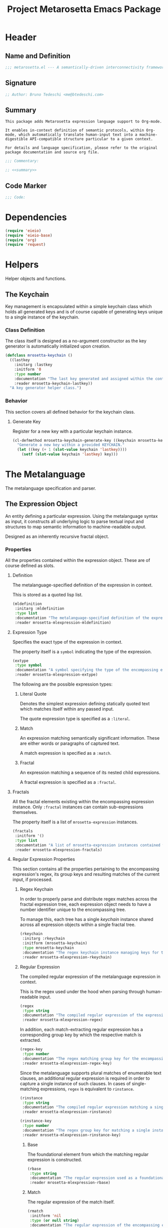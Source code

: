 #+TITLE: Project Metarosetta Emacs Package

* Header
** Name and Definition
#+NAME: title
#+BEGIN_SRC emacs-lisp :tangle yes
;;; metarosetta.el --- A semantically-driven interconnectivity framework -*- lexical-binding: t -*-
#+END_SRC
** Signature
#+NAME: signature
#+BEGIN_SRC emacs-lisp :tangle yes
;; Author: Bruno Tedeschi <me@btedeschi.com>
#+END_SRC
** Summary
#+NAME: summary
#+BEGIN_SRC text
This package adds Metarosetta expression language support to Org-mode.

It enables in-context definition of semantic protocols, within Org-mode, which automatically translate human-input text into a machine-digestible API-compatible structure particular to a given context.

For details and language specification, please refer to the original package documentation and source org file.
#+END_SRC

#+NAME: commentary
#+BEGIN_SRC emacs-lisp :noweb yes :tangle yes
;;; Commentary:

;; <<summary>>
#+END_SRC
** Code Marker
#+NAME: code-marker
#+BEGIN_SRC emacs-lisp :tangle yes
;;; Code:
#+END_SRC
* Dependencies
#+NAME: dependencies
#+BEGIN_SRC emacs-lisp :tangle yes
(require 'eieio)
(require 'eieio-base)
(require 'org)
(require 'request)
#+END_SRC

* Helpers
Helper objects and functions.

** The Keychain
Key management is encapsulated within a simple keychain class which holds all generated keys and is of course capable of generating keys unique to a single instance of the keychain.

*** Class Definition
The class itself is designed as a no-argument constructor as the key generator is automatically initialized upon creation.

#+NAME: mrosetta-keychain
#+BEGIN_SRC emacs-lisp :tangle yes
(defclass mrosetta-keychain ()
  ((lastkey
    :initarg :lastkey
    :initform '0
    :type number
    :documentation "The last key generated and assigned within the context of a single keychain instance."
    :reader mrosetta-keychain-lastkey))
  "A key generator helper class.")
#+END_SRC
*** Behavior
This section covers all defined behavior for the keychain class.

**** Generate Key
Register for a new key with a particular keychain instance.

#+NAME: mrosetta-keychain-generate-key
#+BEGIN_SRC emacs-lisp :tangle yes
(cl-defmethod mrosetta-keychain-generate-key ((keychain mrosetta-keychain))
  "Generate a new key within a provided KEYCHAIN."
  (let ((key (+ 1 (slot-value keychain 'lastkey))))
    (setf (slot-value keychain 'lastkey) key)))
#+END_SRC
* The Metalanguage
The metalanguage specification and parser.

** The Expression Object
An entity defining a particular expression. Using the metalanguage syntax as input, it constructs all underlying logic to parse textual input and structures to map semantic information to machine-readable output.

Designed as an inherently recursive fractal object.

*** Properties
All the properties contained within the expression object. These are of course defined as slots.

**** Definition
The metalanguage-specified definition of the expression in context.

This is stored as a quoted lisp list.

#+NAME: mrosetta-mlexpression-mldefinition
#+BEGIN_SRC emacs-lisp
(mldefinition
 :initarg :mldefinition
 :type list
 :documentation "The metalanguage-specified definition of the expression in context."
 :reader mrosetta-mlexpression-mldefinition)
#+END_SRC
**** Expression Type
Specifies the exact type of the expression in context.

The property itself is a ~symbol~ indicating the type of the expression.

#+NAME: mrosetta-mlexpression-extype
#+BEGIN_SRC emacs-lisp
(extype
 :type symbol
 :documentation "A symbol specifying the type of the encompassing expression instance. Can be either a :literal, :match or :fractal."
 :reader mrosetta-mlexpression-extype)
#+END_SRC

The following are the possible expression types:

***** Literal Quote
Denotes the simplest expression defining statically quoted text which matches itself within any passed input.

The quote expression type is specified as a ~:literal~.
***** Match
An expression matching semantically significant information. These are either words or paragraphs of captured text.

A match expression is specified as a ~:match~.
***** Fractal
An expression matching a sequence of its nested child expressions.

A fractal expression is specified as a ~:fractal~.
**** Fractals
All the fractal elements existing within the encompassing expression instance. Only ~:fractal~ instances can contain sub-expressions themselves.

The property itself is a list of ~mrosetta-expression~ instances.

#+NAME: mrosetta-mlexpression-fractals
#+BEGIN_SRC emacs-lisp
(fractals
 :initform '()
 :type list
 :documentation "A list of mrosetta-expression instances contained within the encompassing expression instance."
 :reader mrosetta-mlexpression-fractals)
#+END_SRC
**** Regular Expression Properties
This section contains all the properties pertaining to the encompassing expression's regex, its group keys and resulting matches of the current input, if processed.

***** Regex Keychain
In order to properly parse and distribute regex matches across the fractal expression tree, each expression object needs to have a number identifier unique to the encompassing tree.

To manage this, each tree has a single /keychain/ instance shared across all expression objects within a single fractal tree.

#+NAME: mrosetta-mlexpression-rkeychain
#+BEGIN_SRC emacs-lisp
(rkeychain
 :initarg :rkeychain
 :initform (mrosetta-keychain)
 :type mrosetta-keychain
 :documentation "The regex keychain instance managing keys for the encompassing expression tree."
 :reader mrosetta-mlexpression-rkeychain)
#+END_SRC

***** Regular Expression
The compiled regular expression of the metalanguage expression in context.

This is the regex used under the hood when parsing through human-readable input.

#+NAME: mrosetta-mlexpression-regex
#+BEGIN_SRC emacs-lisp
(regex
 :type string
 :documentation "The compiled regular expression of the expression in context."
 :reader mrosetta-mlexpression-regex)
#+END_SRC

In addition, each match-extracting regular expression has a corresponding group key by which the respective match is extracted.

#+NAME: mrosetta-mlexpression-regex-key
#+BEGIN_SRC emacs-lisp
(regex-key
 :type number
 :documentation "The regex matching group key for the encompassing expression instance."
 :reader mrosetta-mlexpression-regex-key)
#+END_SRC

Since the metalanguage supports plural matches of enumerable text clauses, an additional regular expression is required in order to capture a single instance of such clauses. In cases of single-matching expressions, ~regex~ is equivalent to ~rinstance~.

#+NAME: mrosetta-mlexpression-rinstance
#+BEGIN_SRC emacs-lisp
(rinstance
 :type string
 :documentation "The compiled regular expression matching a single instance of a possibly plural-matching expression."
 :reader mrosetta-mlexpression-rinstance)
#+END_SRC

#+NAME: mrosetta-mlexpression-rinstance-key
#+BEGIN_SRC emacs-lisp
(rinstance-key
 :type number
 :documentation "The regex group key for matching a single instance of a possibly plural-matching metalanguage expression in context."
 :reader mrosetta-mlexpression-rinstance-key)
#+END_SRC

****** Base
The foundational element from which the matching regular expression is constructed.

#+NAME: mrosetta-mlexpression-rbase
#+BEGIN_SRC emacs-lisp
(rbase
 :type string
 :documentation "The regular expression used as a foundational base in compilation of the match-extracting regular expression."
 :reader mrosetta-mlexpression-rbase)
#+END_SRC
****** Match
The regular expression of the match itself.

#+NAME: mrosetta-mlexpression-rmatch
#+BEGIN_SRC emacs-lisp
(rmatch
 :initform 'nil
 :type (or null string)
 :documentation "The regular expression of the encompassing expression's semantic match."
 :reader mrosetta-mlexpression-rmatch)
#+END_SRC

The regex is paired with its group key used for match extraction.

#+NAME: mrosetta-mlexpression-rmatch-key
#+BEGIN_SRC emacs-lisp
(rmatch-key
 :initform 'nil
 :type (or null number)
 :documentation "The regex group key for the encompassing expression's output value match."
 :reader mrosetta-mlexpression-rmatch-key)
#+END_SRC
****** Prefix
The regular expression used for matching a specified prefix of the expression in context, if any.

#+NAME: mrosetta-mlexpression-rprefix
#+BEGIN_SRC emacs-lisp
(rprefix
 :initform 'nil
 :type (or null string)
 :documentation "The regular expression matching a specified prefix of the encompassing expression instance. Either a regex string or nil."
 :reader mrosetta-mlexpression-rprefix)
#+END_SRC
****** Suffix
The regular expression used for matching a specified suffix of the expression in context, if any.

#+NAME: mrosetta-mlexpression-rsuffix
#+BEGIN_SRC emacs-lisp
(rsuffix
 :initform 'nil
 :type (or null string)
 :documentation "The regular expression matching a specified suffix of the encompassing expression instance. Either a regex string or nil."
 :reader mrosetta-mlexpression-rsuffix)
#+END_SRC
****** Regex Boundaries
Regular expressions used for regex-specific boundaries around the match.

******* Left Boundary
The regular expression used for defining the left boundary of the match.

#+NAME: mrosetta-mlexpression-left-rboundary
#+BEGIN_SRC emacs-lisp
(left-rboundary
 :initform 'nil
 :type (or null string)
 :documentation "The left regex-specific boundary defining the beginning of the match."
 :reader mrosetta-mlexpression-left-rboundary)
#+END_SRC
******* Right Boundary
The regular expression used for defining the right boundary of the match.

#+NAME: mrosetta-mlexpression-right-rboundary
#+BEGIN_SRC emacs-lisp
(right-rboundary
 :initform 'nil
 :type (or null string)
 :documentation "The right regex-specific boundary defining the end of the match."
 :reader mrosetta-mlexpression-right-rboundary)
#+END_SRC
****** Surrounding Buffers
Regular expressions used for matching buffer characters surrounding the match.

By default, these are /whitespace/ characters between words and used purely for original text reconstruction with updated semantics.

#+NAME: mrosetta-mlexpression-rbuffer
#+BEGIN_SRC emacs-lisp
(rbuffer
 :initform "[[:blank:]]*"
 :type string
 :documentation "The regular expression matching buffer characters surrounding the encompassing expression."
 :reader mrosetta-mlexpression-rbuffer)
#+END_SRC

******* Left Buffer
The regular expression group key for the left buffer.

#+NAME: mrosetta-mlexpression-left-rbuffer-key
#+BEGIN_SRC emacs-lisp
(left-rbuffer-key
 :type number
 :documentation "The regex group key for the encompassing expression's left buffer match."
 :reader mrosetta-mlexpression-left-rbuffer-key)
#+END_SRC
******* Right Buffer
The regular expression group key for the right buffer.

#+NAME: mrosetta-mlexpression-right-rbuffer-key
#+BEGIN_SRC emacs-lisp
(right-rbuffer-key
 :type number
 :documentation "The regex group key for the encompassing expression's right buffer match."
 :reader mrosetta-mlexpression-right-rbuffer-key)
#+END_SRC
**** Key
The property key to which the expression output value is assigned, if the expression itself is denoted as such.

#+NAME: mrosetta-mlexpression-key
#+BEGIN_SRC emacs-lisp
(key
 :initform 'nil
 :type (or null symbol)
 :documentation "The property key to which the expression output value is assigned, if any. Either a string or nil."
 :reader mrosetta-mlexpression-key)
#+END_SRC
**** Specifier Properties
All specifier parameters defined for the encompassing expression instance.

***** Uppercase
Match only uppercase words.

#+NAME: mrosetta-mlexpression-is-uppercase
#+BEGIN_SRC emacs-lisp
(is-uppercase
 :initform 'nil
 :documentation "Specifies whether the encompassing expression matches only uppercase words. Either non-nil or nil."
 :reader mrosetta-mlexpression-is-uppercase)
#+END_SRC
***** Capitalized
Match only capitalized words.

#+NAME: mrosetta-mlexpression-is-capitalized
#+BEGIN_SRC emacs-lisp
(is-capitalized
 :initform 'nil
 :documentation "Specifies whether the encompassing expression matches only capitalized words. Either non-nil or nil."
 :reader mrosetta-mlexpression-is-capitalized)
#+END_SRC
***** Boundary Properties
Specifies whether the match of the encompassing expression has static left or right boundaries.

****** Left Boundary
Specifies a statically set match prefix, if the expression defines one.

#+NAME: mrosetta-mlexpression-match-prefix
#+BEGIN_SRC emacs-lisp
(match-prefix
 :initform 'nil
 :type (or null string)
 :documentation "Specifies the prefix all possible expression matches should have, if any. Either a string or nil."
 :reader mrosetta-mlexpression-match-prefix)
#+END_SRC
****** Right Boundary
Specifies a statically set match suffix, if the expression defines one.

#+NAME: mrosetta-mlexpression-match-suffix
#+BEGIN_SRC emacs-lisp
(match-suffix
 :initform 'nil
 :type (or null string)
 :documentation "Specifies the suffix all possible expression matches should have, if any. Either a string or nil."
 :reader mrosetta-mlexpression-match-suffix)
#+END_SRC
***** Content
Match only words containing specific characters or substrings.

#+NAME: mrosetta-mlexpression-match-substring
#+BEGIN_SRC emacs-lisp
(match-substring
 :initform 'nil
 :type (or null string)
 :documentation "Specifies a specific substring all possible expression matches should contain, if any. Either a string or nil."
 :reader mrosetta-mlexpression-match-substring)
#+END_SRC
***** Literal
Match only and exactly the literal text specified here.

This slot is only used in ~:literal~ expressions.

#+NAME: mrosetta-mlexpression-match-literal
#+BEGIN_SRC emacs-lisp
(match-literal
 :initform 'nil
 :type (or null string)
 :documentation "Specifies the literal string that the expression maches exclusively. Either a string or nill."
 :reader mrosetta-mlexpression-match-literal)
#+END_SRC
***** Contextual
Elastically match a region of text depending on neighboring elements.

This slot is only used in ~paragraph~ ~:match~ expressions since paragraphs match any and all text, either based on specific criteria, such as explicit boundaries, or on neighboring matches which act as contextual criteria.

#+NAME: mrosetta-mlexpression-is-contextual
#+BEGIN_SRC emacs-lisp
(is-contextual
 :initform 'nil
 :documentation "Specifies whether the encompassing expression is matched elastically depending on neighboring elements. Either non-nil or nil."
 :reader mrosetta-mlexpression-is-contextual)
#+END_SRC
**** Modifier
Modifiers are useful when matched text needs to be formatted and /normalized/ before being structured within the machine-digestible output.

A modifier property is defined as a symbol referencing a stored function capable of a particular modification, like ~upcase~ for uppercasing the entirety of the output, or ~downcase~ for lowercasing.

#+NAME: mrosetta-mlexpression-modifier
#+BEGIN_SRC emacs-lisp
(modifier
 :initform 'nil
 :type (or null symbol)
 :documentation "Specifies a symbol referencing a stored modifier function, if any. Either a symbol or nil."
 :reader mrosetta-mlexpression-modifier)
#+END_SRC
**** Optionality
Specifies whether the entire expression and its fractals within (if any) are optional in presence.

#+NAME: mrosetta-mlexpression-is-optional
#+BEGIN_SRC emacs-lisp
(is-optional
 :initform 'nil
 :documentation "Specifies whether the encompassing expression is optional to match within input text. Either non-nil or nil."
 :reader mrosetta-mlexpression-is-optional)
#+END_SRC
**** Ignorables
Specifies whether the encompassing expression should be disregarded in structured output. Ignorable expressions are matched but never included in structured semantic output.

#+NAME: mrosetta-mlexpression-should-ignore
#+BEGIN_SRC emacs-lisp
(should-ignore
 :initform 'nil
 :documentation "Specifies whether the encompassing expression should be matched but disregarded in output. Either non-nil or nil."
 :reader mrosetta-mlexpression-should-ignore)
#+END_SRC
**** Plurality
If the expression defines a plural match, then the output value is in list form and this property is non-nil.

#+NAME: mrosetta-mlexpression-is-plural
#+BEGIN_SRC emacs-lisp
(is-plural
 :initform 'nil
 :documentation "Specifies whether the encompassing expression matches plural values or just a single one. Either nil or non-nil."
 :reader mrosetta-mlexpression-is-plural)
#+END_SRC
*** Class Definition
The /expression/ class is defined below, containing all the properties listed above.

#+NAME: mrosetta-mlexpression
#+BEGIN_SRC emacs-lisp :noweb yes :tangle yes
(defclass mrosetta-mlexpression ()
  (
   <<mrosetta-mlexpression-mldefinition>>
   <<mrosetta-mlexpression-extype>>
   <<mrosetta-mlexpression-fractals>>
   <<mrosetta-mlexpression-rkeychain>>
   <<mrosetta-mlexpression-regex>>
   <<mrosetta-mlexpression-regex-key>>
   <<mrosetta-mlexpression-rinstance>>
   <<mrosetta-mlexpression-rinstance-key>>
   <<mrosetta-mlexpression-rbase>>
   <<mrosetta-mlexpression-rmatch>>
   <<mrosetta-mlexpression-rmatch-key>>
   <<mrosetta-mlexpression-rprefix>>
   <<mrosetta-mlexpression-rsuffix>>
   <<mrosetta-mlexpression-left-rboundary>>
   <<mrosetta-mlexpression-right-rboundary>>
   <<mrosetta-mlexpression-rbuffer>>
   <<mrosetta-mlexpression-left-rbuffer-key>>
   <<mrosetta-mlexpression-right-rbuffer-key>>
   <<mrosetta-mlexpression-key>>
   <<mrosetta-mlexpression-is-uppercase>>
   <<mrosetta-mlexpression-is-capitalized>>
   <<mrosetta-mlexpression-match-prefix>>
   <<mrosetta-mlexpression-match-suffix>>
   <<mrosetta-mlexpression-match-substring>>
   <<mrosetta-mlexpression-match-literal>>
   <<mrosetta-mlexpression-is-contextual>>
   <<mrosetta-mlexpression-modifier>>
   <<mrosetta-mlexpression-is-optional>>
   <<mrosetta-mlexpression-should-ignore>>
   <<mrosetta-mlexpression-is-plural>>
  )
  "The Metarosetta Expression object used to define a contextual translational expression for semantic processing.")
#+END_SRC

** Language Specification
The purpose of the language is to facilitate expressions which unambiguously define a translation protocol between human-readable text and machine-digestible data structures, with the semantics completely preserved, based on an arbitrarily defined pattern of human input within a specific context.

All keywords within the specification are stored as symbols which map to their respective parse functions.

#+NAME: mrosetta-mlsyntax
#+BEGIN_SRC emacs-lisp :tangle yes
(defvar mrosetta-mlsyntax '())
#+END_SRC

*** Literal Quote
The simplest expression defining statically quoted text which should appear literally within input text.

#+NAME: mrosetta-parse-literal
#+BEGIN_SRC emacs-lisp :tangle yes
(cl-defmethod mrosetta-parse-literal ((mlexpression mrosetta-mlexpression) &rest args)
  "Parse the :right arg content within ARGS as a literal quote into the MLEXPRESSION instance in context."
  (let ((literal-quote (plist-get args :right)))
    (when (eq literal-quote nil)
      (error "Metalanguage syntax error: Literal expression without quoted content"))
    (setf (slot-value mlexpression 'extype) :literal)
    (setf (slot-value mlexpression 'rbase) (regexp-quote literal-quote))
    (setf (slot-value mlexpression 'match-literal) literal-quote))
  (plist-put args :right nil))
#+END_SRC

The metalanguage itself defines this expression through the ~literal~ keyword with the accompanying quote.

#+NAME: mrosetta-parse-literal-symbol
#+BEGIN_SRC emacs-lisp :tangle yes
(push '(literal . mrosetta-parse-literal) mrosetta-mlsyntax)
#+END_SRC

A usage example is as follows:

#+NAME: mrosetta-parse-literal-example
#+BEGIN_SRC text
(literal "Status Update:")
#+END_SRC
*** Word
An expression used to capture a variable word from within input text.

#+NAME: mrosetta-parse-word
#+BEGIN_SRC emacs-lisp :tangle yes
(cl-defmethod mrosetta-parse-word ((mlexpression mrosetta-mlexpression) &rest args)
  "Parse a word expression into the MLEXPRESSION instance in context. This expression utilizes no ARGS."
  (setf (slot-value mlexpression 'extype) :match)
  (setf (slot-value mlexpression 'left-rboundary) "\\<")
  (setf (slot-value mlexpression 'rbase) "[[:word:]]+")
  (setf (slot-value mlexpression 'right-rboundary) "\\>")
  args)
#+END_SRC

The metalanguage defines this expression through the ~word~ keyword.

#+NAME: mrosetta-parse-word-symbol
#+BEGIN_SRC emacs-lisp :tangle yes
(push '(word . mrosetta-parse-word) mrosetta-mlsyntax)
#+END_SRC

A usage example is as follows:

#+NAME: mrosetta-parse-word-example
#+BEGIN_SRC text
(word)
#+END_SRC

**** Word Specifiers
In addition to the ability to match any kind of word, the metalanguage specification also supports matching only specific words based on different criteria.

***** Uppercase
Match only uppercase words.

#+NAME: mrosetta-parse-word-uppercase
#+BEGIN_SRC emacs-lisp :tangle yes
(cl-defmethod mrosetta-parse-word-uppercase ((mlexpression mrosetta-mlexpression) &rest args)
  "Parse an uppercase word expression into the MLEXPRESSION instance in context. This expression utilizes no ARGS."
  (setq args (apply 'mrosetta-parse-word mlexpression args))
  (setf (slot-value mlexpression 'rbase) "[A-Z0-9]+")
  (setf (slot-value mlexpression 'is-uppercase) t)
  args)
#+END_SRC

The metalanguage defines this expression through the ~WORD~ keyword. Note that the metalanguage syntax is case-sensitive, where case is also part of the syntax itself.

#+NAME: mrosetta-parse-word-uppercase-symbol
#+BEGIN_SRC emacs-lisp :tangle yes
(push '(WORD . mrosetta-parse-word-uppercase) mrosetta-mlsyntax)
#+END_SRC

A usage example is as follows:

#+NAME: mrosetta-parse-word-uppercase-example
#+BEGIN_SRC text
(WORD)
#+END_SRC
***** Capitalized
Match only capitalized words.

#+NAME: mrosetta-parse-word-capitalized
#+BEGIN_SRC emacs-lisp :tangle yes
(cl-defmethod mrosetta-parse-word-capitalized ((mlexpression mrosetta-mlexpression) &rest args)
  "Parse a capitalized word expression into the MLEXPRESSION instance in context. This expression utilizes no ARGS."
  (setq args (apply 'mrosetta-parse-word mlexpression args))
  (setf (slot-value mlexpression 'rbase) "[A-Z0-9][a-z0-9]+")
  (setf (slot-value mlexpression 'is-capitalized) t)
  args)
#+END_SRC

The metalanguage defines this expression through the ~Word~ keyword.

#+NAME: mrosetta-parse-word-capitalized-symbol
#+BEGIN_SRC emacs-lisp :tangle yes
(push '(Word . mrosetta-parse-word-capitalized) mrosetta-mlsyntax)
#+END_SRC

A usage example is as follows:

#+NAME: mrosetta-parse-word-capitalized-example
#+BEGIN_SRC text
(Word)
#+END_SRC
**** Word Plurality
Instead of a single value, capture all value occurrences matching defined criteria within the encompassing expression context.

#+NAME: mrosetta-parse-word-plurality
#+BEGIN_SRC emacs-lisp :tangle yes
(cl-defmethod mrosetta-parse-word-plurality ((mlexpression mrosetta-mlexpression) &rest args)
  "Parse a plural words expression into the MLEXPRESSION instance in context. This expression utilizes no ARGS."
  (setq args (apply 'mrosetta-parse-word mlexpression args))
  (setf (slot-value mlexpression 'is-plural) t)
  args)
#+END_SRC

The metalanguage defines this expression through the ~words~ keyword.

#+NAME: mrosetta-parse-word-plurality-symbol
#+BEGIN_SRC emacs-lisp :tangle yes
(push '(words . mrosetta-parse-word-plurality) mrosetta-mlsyntax)
#+END_SRC

A usage example is as follows:

#+NAME: mroseta-parse-word-plurality-example
#+BEGIN_SRC text
(words)
#+END_SRC
*** Paragraph
An expression used to capture a variable paragraph from within input text.

A paragraph is considered all text within specified boundaries. If no boundaries are set, the entire input is matched.

#+NAME: mrosetta-parse-paragraph
#+BEGIN_SRC emacs-lisp :tangle yes
(cl-defmethod mrosetta-parse-paragraph ((mlexpression mrosetta-mlexpression) &rest args)
  "Parse a paragraph epxression into the MLEXPRESSION instance in context. This expression utilizes no ARGS."
  (setf (slot-value mlexpression 'extype) :match)
  (setf (slot-value mlexpression 'rbase) (concat ".+?"))
  args)
#+END_SRC

The metalanguage defines this expression through the ~paragraph~ keyword.

#+NAME: mrosetta-parse-paragraph-symbol
#+BEGIN_SRC emacs-lisp :tangle yes
(push '(paragraph . mrosetta-parse-paragraph) mrosetta-mlsyntax)
#+END_SRC

A usage example is as follows:

#+NAME: mrosetta-parse-paragraph-example
#+BEGIN_SRC text
(paragraph)
#+END_SRC

**** Paragraph Plurality
Like words, it's possible to capture multiple paragraph occurrences matching the expression-defined criteria.

Note that this construct only makes sense if paragraphs are clearly bounded.

#+NAME: mrosetta-parse-paragraph-plurality
#+BEGIN_SRC emacs-lisp :tangle yes
(cl-defmethod mrosetta-parse-paragraph-plurality ((mlexpression mrosetta-mlexpression) &rest args)
  "Parse a plural paragraph expression into the MLEXPRESSION instance in context. This expression utilizes no ARGS."
  (setq args (apply 'mrosetta-parse-paragraph mlexpression args))
  (setf (slot-value mlexpression 'is-plural) t)
  args)
#+END_SRC

The metalanguage defines this expression through the ~paragraphs~ keyword.

#+NAME: mrosetta-parse-paragraph-plurality-symbol
#+BEGIN_SRC emacs-lisp :tangle yes
(push '(paragraphs . mrosetta-parse-paragraph-plurality) mrosetta-mlsyntax)
#+END_SRC

A usage example is as follows:

#+NAME: mroseta-parse-paragraph-plurality-example
#+BEGIN_SRC text
(";" suffixed paragraphs)
#+END_SRC
*** Specifiers
**** Content Specifier
Match only elements containing specific characters or content.

#+NAME: mrosetta-parse-substring
#+BEGIN_SRC emacs-lisp :tangle yes
(cl-defmethod mrosetta-parse-substring ((mlexpression mrosetta-mlexpression) &rest args)
  "Parse quoted text from :right arg within ARGS as matching element substring into the MLEXPRESSION instance in context."
  (let* ((substring-quote (plist-get args :right))
         (rsubstring-quote (regexp-quote substring-quote))
         (rbase (slot-value mlexpression 'rbase)))
    (when (eq substring-quote nil)
      (error "Metalanguage syntax error: Substring match expression without quoted content"))
    (setf (slot-value mlexpression 'rmatch)
          (concat "\\(?:"
                  "\\(?:" rsubstring-quote "\\)?" rbase "\\(?:" rsubstring-quote "\\(?:" rbase "\\)?" "\\)+"
                  "\\|"
                  "\\(?:" "\\(?:" rbase "\\)?" rsubstring-quote "\\)+" rbase "\\(?:" rsubstring-quote "\\)?"
                  "\\)"))
    (setf (slot-value mlexpression 'match-substring) substring-quote))
  (plist-put args :right nil))
#+END_SRC

The metalanguage defines this expression through the ~with~ keyword with the accompanying quote.

#+NAME: mrosetta-parse-substring-symbol
#+BEGIN_SRC emacs-lisp :tangle yes
(push '(with . mrosetta-parse-substring) mrosetta-mlsyntax)
#+END_SRC

A usage example is as follows:

#+NAME: mrosetta-parse-substring-example
#+BEGIN_SRC text
(word with "-")
#+END_SRC
**** Boundaries
Match only elements with the specified prefix or suffix. Note that the prefix or suffix itself isn't part of the match.

***** Prefix
Match only elements prefixed with the supplied quoted content.

#+NAME: mrosetta-parse-prefix
#+BEGIN_SRC emacs-lisp :tangle yes
(cl-defmethod mrosetta-parse-prefix ((mlexpression mrosetta-mlexpression) &rest args)
  "Parse quoted text from :left arg within ARGS as matching element prefix into the MLEXPRESSION instance in context."
  (let ((prefix-quote (plist-get args :left)))
    (when (eq prefix-quote nil)
      (error "Metalanguage syntax error: Prefix match expression without quoted content"))
    (setf (slot-value mlexpression 'rprefix) (regexp-quote prefix-quote))
    (setf (slot-value mlexpression 'match-prefix) prefix-quote))
  (plist-put args :left nil))
#+END_SRC

The metalanguage defines this expression through the ~prefixed~ keyword with the accompanying quote preceding the keyword.

#+NAME: mrosetta-parse-prefix-symbol
#+BEGIN_SRC emacs-lisp :tangle yes
(push '(prefixed . mrosetta-parse-prefix) mrosetta-mlsyntax)
#+END_SRC

A usage example is as follows:

#+NAME: mrosetta-parse-prefix-example
#+BEGIN_SRC text
("#" prefixed word)
#+END_SRC
***** Suffix
Match only elements suffixed with the supplied quoted content.

#+NAME: mrosetta-parse-suffix
#+BEGIN_SRC emacs-lisp :tangle yes
(cl-defmethod mrosetta-parse-suffix ((mlexpression mrosetta-mlexpression) &rest args)
  "Parse quoted text from :left arg within ARGS as matching element suffix into the MLEXPRESSION instance in context."
  (let ((suffix-quote (plist-get args :left)))
    (when (eq suffix-quote nil)
      (error "Metalanguage syntax error: Suffix match expression without quoted content"))
    (setf (slot-value mlexpression 'rsuffix) (regexp-quote suffix-quote))
    (setf (slot-value mlexpression 'match-suffix) suffix-quote))
  (plist-put args :left nil))
#+END_SRC

The metalanguage defines this expression through the ~suffixed~ keyword with the accompanying quote preceding the keyword.

#+NAME: mrosetta-parse-suffix-symbol
#+BEGIN_SRC emacs-lisp :tangle yes
(push '(suffixed . mrosetta-parse-suffix) mrosetta-mlsyntax)
#+END_SRC

A usage example is as follows:

#+NAME: mrosetta-parse-suffix-example
#+BEGIN_SRC text
(";" suffixed word)
#+END_SRC
**** Contextual
Match elements based on contextual criteria of neighboring matches. Note that a contextual specifier is only applicable to ~paragraph~ expressions.

#+NAME: mrosetta-parse-contextual
#+BEGIN_SRC emacs-lisp :tangle yes
(cl-defmethod mrosetta-parse-contextual ((mlexpression mrosetta-mlexpression) &rest args)
  "Parse the contextual specifier into the MLEXPRESSION instance in context. This function utilizes no ARGS."
  (setf (slot-value mlexpression 'is-contextual) t)
  args)
#+END_SRC

The metalanguage defines this expression through the ~contextual~ keyword.

#+NAME: mrosetta-parse-contextual-symbol
#+BEGIN_SRC emacs-lisp :tangle yes
(push '(contextual . mrosetta-parse-contextual) mrosetta-mlsyntax)
#+END_SRC

A usage example is as follows:

#+NAME: mrosetta-parse-contextual-example
#+BEGIN_SRC text
(contextual paragraph)
#+END_SRC
*** Modifiers
Modify captured elements before structured output.

Modifiers are defined as contextual arguments succeeding the general modifier keyword.

#+NAME: mrosetta-mlsyntax-modifiers
#+BEGIN_SRC emacs-lisp :tangle yes
(defvar mrosetta-mlsyntax-modifiers '())
#+END_SRC

**** Uppercase
Transform captured elements to uppercase format.

To do so, use the ~uppercase~ argument following the ~to~ modifier keyword.

#+NAME: mrosetta-parse-modifier-uppercase-symbol
#+BEGIN_SRC emacs-lisp :tangle yes
(push '(uppercase . upcase) mrosetta-mlsyntax-modifiers)
#+END_SRC

A usage example is as follows:

#+NAME: mrosetta-parse-modifier-uppercase-example
#+BEGIN_SRC text
(word to uppercase)
#+END_SRC
**** Lowercase
Transform captured elements to lowercase format.

To do so, use the ~lowercase~ argument following the ~to~ modifier keyword.

#+NAME: mrosetta-parse-modifier-lowercase-symbol
#+BEGIN_SRC emacs-lisp :tangle yes
(push '(lowercase . downcase) mrosetta-mlsyntax-modifiers)
#+END_SRC

A usage example is as follows:

#+NAME: mrosetta-parse-modifier-lowercase-example
#+BEGIN_SRC text
(word to lowercase)
#+END_SRC
**** Modifier Argument Parser
All modifier contextual arguments are handled by a central modifier parser.

#+NAME: mrosetta-parse-modifier
#+BEGIN_SRC emacs-lisp :tangle yes
(cl-defmethod mrosetta-parse-modifier ((mlexpression mrosetta-mlexpression) &rest args)
  "Parse the modifier symbol from :right arg within ARGS into the MLEXPRESSION instance in context."
  (let ((modifier-symbol (plist-get args :right)))
    (when (eq modifier-symbol nil)
      (error "Metalanguage syntax error: Modifier expression without contextual argument symbol"))
    (setf (slot-value mlexpression 'modifier)
          (cdr (assq modifier-symbol mrosetta-mlsyntax-modifiers))))
  (plist-put args :right nil))
#+END_SRC

The metalanguage defines the modifier context through the ~to~ keyword followed by the contextual arguments listed above.

#+NAME: mrosetta-parse-modifier-symbol
#+BEGIN_SRC emacs-lisp :tangle yes
(push '(to . mrosetta-parse-modifier) mrosetta-mlsyntax)
#+END_SRC

*** Optionality
Specify whether the encompassing expression should be considered as an optional, or required match.

Input text without an optional expression match still gets processed, structured and output. Any input not matching all mandatory expressions is disregarded.

All defined expressions are considered as mandatory by default.

#+NAME: mrosetta-parse-optionality
#+BEGIN_SRC emacs-lisp :tangle yes
(cl-defmethod mrosetta-parse-optionality ((mlexpression mrosetta-mlexpression) &rest args)
  "Parse expression optionality into the MLEXPRESSION instance in context. This function utilizes no ARGS."
  (setf (slot-value mlexpression 'is-optional) t)
  args)
#+END_SRC

The metalanguage defines this expression through the ~optional~ keyword.

#+NAME: mrosetta-parse-optionality-symbol
#+BEGIN_SRC emacs-lisp :tangle yes
(push '(optional . mrosetta-parse-optionality) mrosetta-mlsyntax)
#+END_SRC

A usage example is as follows:

#+NAME: mrosetta-parse-optionality-example
#+BEGIN_SRC text
(optional word)
#+END_SRC
*** Assignment
Assign a key to the resulting value of the encompassing expression.

#+NAME: mrosetta-parse-key
#+BEGIN_SRC emacs-lisp :tangle yes
(cl-defmethod mrosetta-parse-key ((mlexpression mrosetta-mlexpression) &rest args)
  "Parse the key symbol from :right arg within ARGS into the MLEXPRESSION instance in context."
  (let ((key-symbol (plist-get args :right)))
    (when (eq key-symbol nil)
      (error "Metalanguage syntax error: Key assignment without contextual key symbol"))
    (setf (slot-value mlexpression 'key) key-symbol))
  (plist-put args :right nil))
#+END_SRC

The metalanguage defines the assignment expression through the ~as~ keyword followed by the key symbol.

#+NAME: mrosetta-parse-key-symbol
#+BEGIN_SRC emacs-lisp :tangle yes
(push '(as . mrosetta-parse-key) mrosetta-mlsyntax)
#+END_SRC

A usage example is as follows:

#+NAME: mrosetta-parse-key-example
#+BEGIN_SRC text
(word as a_property)
#+END_SRC
*** Ignorables
Specify whether the encompassing expression should be ignored from structured output. As noted above, ignorable expressions are matched but never included in structured semantic output.

Ignorables are considered as semantically insignificant text occurring before and after the semantic match itself.

While this text is unimportant for structured semantics, it remains an intrinsic part of the human-readable form. This provides an ability to regenerate the human-readable text with updated semantic information from a machine-generated source. I.e., it enables true two-way trans-operability between the human and machine forms.

#+NAME: mrosetta-parse-ignorable
#+BEGIN_SRC emacs-lisp :tangle yes
(cl-defmethod mrosetta-parse-ignorable ((mlexpression mrosetta-mlexpression) &rest args)
  "Parse the ignorable property into the MLEXPRESSION instance in context. This function utilizes no ARGS."
  (setf (slot-value mlexpression 'should-ignore) t)
  args)
#+END_SRC

The metalanguage defines this expression through the ~ignorable~ keyword.

#+NAME: mrosetta-parse-ignorable-symbol
#+BEGIN_SRC emacs-lisp :tangle yes
(push '(ignorable . mrosetta-parse-ignorable) mrosetta-mlsyntax)
#+END_SRC

A usage example is as follows:

#+NAME: mrosetta-parse-ignorable-example
#+BEGIN_SRC text
(ignorable ":" suffixed paragraph)
#+END_SRC
*** Collections
Instead of matching a single occurrence of a complex expression, repetitively capture the corresponding expression within input text containing the recurring pattern, while structuring the resulting match as a list.

Collections are essential in matching of targeted semantics from within enumerated clauses of text.

The metalanguage defines collection expressions through two keywords: ~list~ and ~of~.

The ~list~ specifies the type of the encompassing /parent/ expression, while the ~of~ designates its fractal content.

#+NAME: mrosetta-parse-list
#+BEGIN_SRC emacs-lisp :tangle yes
(cl-defmethod mrosetta-parse-list ((mlexpression mrosetta-mlexpression) &rest args)
  "Parse the list epxression into the MLEXPRESSION instance in context. This expression utilizes no ARGS."
  (setf (slot-value mlexpression 'is-plural) t)
  args)
#+END_SRC

#+NAME: mrosetta-parse-list-symbol
#+BEGIN_SRC emacs-lisp :tangle yes
(push '(list . mrosetta-parse-list) mrosetta-mlsyntax)
#+END_SRC

In addition to the ~list~ specifier denoting a plural collection, there are cases where it's convenient to denote a /singular collection/ for the ability to define properties directly upon the complex expression, such as setting a property name to a subset of an expression, or to structure and group big linear expressions.

Singular collections are defined through the ~element~ keyword, of course followed by the ~of~ keyword designating the fractal content of the element in context.

#+NAME: mrosetta-parse-element
#+BEGIN_SRC emacs-lisp :tangle yes
(cl-defmethod mrosetta-parse-element ((mlexpression mrosetta-mlexpression) &rest args)
  "Parse the element expression into the MLEXPRESSION instance in context. This expression utilizes no ARGS."
  (setf (slot-value mlexpression 'is-plural) t)
  args)
#+END_SRC

#+NAME: mrosetta-parse-element-symbol
#+BEGIN_SRC emacs-lisp :tangle yes
(push '(element . mrosetta-parse-element) mrosetta-mlsyntax)
#+END_SRC

#+NAME: mrosetta-parse-of
#+BEGIN_SRC emacs-lisp :tangle yes
(cl-defmethod mrosetta-parse-of ((mlexpression mrosetta-mlexpression) &rest args)
  "Parse the sub-expression from :right arg within ARGS into the MLEXPRESSION instance in context."
  (let ((sub-expression (plist-get args :right)))
    (when (or (eq sub-expression nil) (nlistp sub-expression))
      (error "Metalanguage syntax error: Sub-expression assignment without contextual expression"))
    (mrosetta-parse mlexpression :sub sub-expression))
  (plist-put args :right nil))
#+END_SRC

#+NAME: mrosetta-parse-of-symbol
#+BEGIN_SRC emacs-lisp :tangle yes
(push '(of . mrosetta-parse-of) mrosetta-mlsyntax)
#+END_SRC

** Expression Parsing
Parse the metalanguage-specified definition within an expression instance.

#+NAME: mrosetta-parse
#+BEGIN_SRC emacs-lisp :tangle yes
(cl-defmethod mrosetta-parse ((mlexpression mrosetta-mlexpression) &rest args)
  "Parse the metalanguage-specified definition within the MLEXPRESSION instance. Optionally, parse the explicitly-set :sub definition in ARGS instead."
  (let* ((sub-definition (plist-get args :sub))
         (mldefinition (if (eq sub-definition nil)
                           (copy-tree (slot-value mlexpression 'mldefinition))
                         (copy-tree sub-definition)))
         (larg)
         (element)
         (rarg))
    (while (> (length mldefinition) 0)
      (setq element (pop mldefinition)
            rarg (car mldefinition))
      (when (symbolp element)
        ;; The element is a metalanguage keyword, so lookup the corresponding function and parse accordingly
        (let ((leftout-args (funcall (cdr (assq element mrosetta-mlsyntax)) mlexpression :left larg :right rarg)))
          (setq larg nil)
          (when (eq (plist-get leftout-args :right) nil)
            (pop mldefinition))))
      (when (and (listp element) (> (length element) 0))
        ;; The element is a nested fractal expression
        (setf (slot-value mlexpression 'extype) :fractal)
        (let ((fractal-mlexpression (mrosetta-mlexpression :mldefinition element :rkeychain (slot-value mlexpression 'rkeychain))))
          (setf (slot-value mlexpression 'fractals) `(,@(slot-value mlexpression 'fractals) ,fractal-mlexpression))
          (mrosetta-parse fractal-mlexpression))
        (setq larg nil))
      (when (stringp element)
        ;; The element is a quoted string, so just pass it along
        (setq larg element)))))
#+END_SRC

** Expression Compilation
Compile the entire fractal tree within the root expression instance into a regular expression structure.

#+NAME: mrosetta-compile
#+BEGIN_SRC emacs-lisp :tangle yes
(cl-defmethod mrosetta-compile ((mlexpression mrosetta-mlexpression))
  "Compile the MLEXPRESSION instance into a regular expression structure."
  (let* ((rkeychain (slot-value mlexpression 'rkeychain))
         (regex)
         (regex-key (mrosetta-keychain-generate-key rkeychain))
         (rinstance)
         (rinstance-key (mrosetta-keychain-generate-key rkeychain))
         (rmatch (slot-value mlexpression 'rmatch))
         (rmatch-key (mrosetta-keychain-generate-key rkeychain))
         (rprefix (slot-value mlexpression 'rprefix))
         (rsuffix (slot-value mlexpression 'rsuffix))
         (left-rboundary (slot-value mlexpression 'left-rboundary))
         (right-rboundary (slot-value mlexpression 'right-rboundary))
         (rbuffer (slot-value mlexpression 'rbuffer))
         (left-rbuffer-key (mrosetta-keychain-generate-key rkeychain))
         (right-rbuffer-key (mrosetta-keychain-generate-key rkeychain))
         (is-contextual (slot-value mlexpression 'is-contextual))
         (is-optional (slot-value mlexpression 'is-optional))
         (is-plural (slot-value mlexpression 'is-plural)))
    (if (eq (slot-value mlexpression 'extype) :fractal)
        ;; Recursively compile all nested fractal expression instances
        (let ((fractals (slot-value mlexpression 'fractals)))
          ;; Fractal Expressions cannot have end-matches
          (when rmatch
            (error "Metalanguage syntax error: End-matching expressions, like words or paragraphs, must be defined with parentheses"))
          (dolist (fractal fractals)
            (setq rmatch (concat rmatch (mrosetta-compile fractal)))))
      ;; Literal or end Match
      (when (eq rmatch nil)
        (setq rmatch (slot-value mlexpression 'rbase))))
    ;; Compile the total match, instance and expression-encompassing regular expressions
    (setq rmatch (concat "\\(?" (number-to-string rmatch-key) ":" rmatch "\\)"))
    (setq rinstance (concat "\\(?" (number-to-string rinstance-key) ":"
                            (when (not is-contextual)
                              (concat "\\(?" (number-to-string left-rbuffer-key) ":" rbuffer "\\)"
                                      (or rprefix left-rboundary)))
                            rmatch
                            (when (not is-contextual)
                              (concat (or rsuffix right-rboundary)
                                      "\\(?" (number-to-string right-rbuffer-key) ":" rbuffer "\\)"))
                            "\\)"))
    (setq regex (concat "\\(?" (number-to-string regex-key) ":"
                        rinstance
                        (when is-plural "+")
                        "\\)"
                        (when is-optional "?")))
    (setf (slot-value mlexpression 'rmatch-key) rmatch-key
          (slot-value mlexpression 'rmatch) rmatch
          (slot-value mlexpression 'left-rbuffer-key) left-rbuffer-key
          (slot-value mlexpression 'right-rbuffer-key) right-rbuffer-key
          (slot-value mlexpression 'rinstance-key) rinstance-key
          (slot-value mlexpression 'rinstance) rinstance
          (slot-value mlexpression 'regex-key) regex-key
          (slot-value mlexpression 'regex) regex)))
#+END_SRC

* Text Processing
Process human-readable source text and output the semantic data structure, as defined by the metalanguage expression in context.

#+NAME: mrosetta-process
#+BEGIN_SRC emacs-lisp :tangle yes
(cl-defmethod mrosetta-process ((mlexpression mrosetta-mlexpression) &rest args)
  "Process human-readable text within the :text or :inner string within ARGS and return the semantic data structure as defined by the MLEXPRESSION instance."
  (let ((htext (or (plist-get args :text)
                   (plist-get args :inner)))
        (is-inner (plist-get args :inner))
        (exdata '())
        (case-fold-search nil))
    (or (when (and (mrosetta-mlexpression-is-contextual mlexpression) is-inner)
          ;; Return the full inner-text matched within the parent expression if not marked as ignorable
          (when (and (eq (mrosetta-mlexpression-extype mlexpression) :match)
                     (not (mrosetta-mlexpression-should-ignore mlexpression)))
            `(,(or (mrosetta-mlexpression-key mlexpression) :nokey) . ,htext)))
        (save-match-data
          (and htext
               (string-match (mrosetta-mlexpression-regex mlexpression) htext)
               ;; Found match for the entirety of the expression
               (let ((extext (match-string (mrosetta-mlexpression-regex-key mlexpression) htext))
                     (pos))
                 (save-match-data
                   ;; Iterate over all instance occurrences within the matching expression text
                   (while (string-match (mrosetta-mlexpression-rinstance mlexpression) extext pos)
                     (setq pos (match-end 0))
                     ;; Process the exact match as defined by the expression
                     (let ((instance-exdata))
                       ;; Cases where the expression is a :fractal
                       (when (eq (mrosetta-mlexpression-extype mlexpression) :fractal)
                         ;; Recursively process all fractals within
                         (let ((fractals (mrosetta-mlexpression-fractals mlexpression)))
                           (dolist (fractal fractals)
                             (let ((fractal-exdata (mrosetta-process fractal :inner (match-string (mrosetta-mlexpression-regex-key fractal) extext))))
                               (when fractal-exdata
                                 (setq instance-exdata `(,@instance-exdata ,fractal-exdata)))))))
                       ;; Cases where the expression is a :match
                       (when (and (eq (mrosetta-mlexpression-extype mlexpression) :match)
                                  (not (mrosetta-mlexpression-should-ignore mlexpression)))
                         ;; Just store the semantic end-match, modified if defined as such
                         (let ((match (match-string (mrosetta-mlexpression-rmatch-key mlexpression) extext))
                               (modifier (mrosetta-mlexpression-modifier mlexpression)))
                           (when modifier
                             (setq match (funcall modifier match)))
                           (setq instance-exdata match)))
                       (when instance-exdata
                         (setq exdata `(,@exdata ,instance-exdata)))))
                   (when exdata
                     ;; Splice instance data in case of a singular expression
                     (when (not (mrosetta-mlexpression-is-plural mlexpression))
                       (setq exdata (car exdata)))
                     ;; Return the structured semantic data object
                     `(,(or (mrosetta-mlexpression-key mlexpression) :nokey) . ,exdata)))))))))
#+END_SRC

* Text Updating
Process human-readable source text and output the original text semantically updated with the provided data structure.

#+NAME: mrosetta-update
#+BEGIN_SRC emacs-lisp :tangle yes
(cl-defmethod mrosetta-update ((mlexpression mrosetta-mlexpression) &rest args)
  "Process human readable text within the :text or :inner string and return the semantically updated text with the provided :sdata structure within ARGS, as defined by the MLEXPRESSION instance."
  (let ((htext (or (plist-get args :text)
                   (plist-get args :inner)))
        (exkey (car (plist-get args :sdata)))
        (exdata (copy-tree (cdr (plist-get args :sdata))))
        (is-inner (plist-get args :inner))
        (newtext)
        (case-fold-search nil))
    (when (and exdata
               (not (eq exkey
                        (or (mrosetta-mlexpression-key mlexpression) :nokey))))
      (error "Data structure error: Key mismatch"))
    (or (when (and (mrosetta-mlexpression-is-contextual mlexpression) is-inner)
          ;; Return the full inner-text matched within the parent expression or the updated text passed in
          (or exdata htext))
        (save-match-data
          (and htext
               (string-match (mrosetta-mlexpression-regex mlexpression) htext)
               ;; Found metalanguage expression match
               (let ((extext (match-string (mrosetta-mlexpression-regex-key mlexpression) htext))
                     (pos))
                 (save-match-data
                   (while (string-match (mrosetta-mlexpression-rinstance mlexpression) extext pos)
                     (setq pos (match-end 0))
                     ;; Update each instance
                     (let ((instance-exdata (if (mrosetta-mlexpression-is-plural mlexpression) (pop exdata) exdata))
                           (instance-newtext))
                       (if (eq (mrosetta-mlexpression-extype mlexpression) :fractal)
                           ;; Recursively update all fractals within
                           (let ((fractals (mrosetta-mlexpression-fractals mlexpression)))
                             (dolist (fractal fractals)
                               (let* ((fractal-exdata (assq (mrosetta-mlexpression-key fractal) instance-exdata))
                                      (fractal-text (match-string (mrosetta-mlexpression-regex-key fractal) extext))
                                      (fractal-newtext (mrosetta-update fractal :inner fractal-text :sdata fractal-exdata)))
                                 (setq instance-newtext (concat instance-newtext fractal-newtext)))))
                         ;; Update end-elements
                         (let ((left-buffer (match-string (mrosetta-mlexpression-left-rbuffer-key mlexpression) extext))
                               (right-buffer (match-string (mrosetta-mlexpression-right-rbuffer-key mlexpression) extext)))
                           (when (eq (mrosetta-mlexpression-extype mlexpression) :match)
                             ;; Update match text, including ignorable matches
                             (let ((prefix (mrosetta-mlexpression-match-prefix mlexpression))
                                   (suffix (mrosetta-mlexpression-match-suffix mlexpression))
                                   (match (or instance-exdata
                                              (match-string (mrosetta-mlexpression-rmatch-key mlexpression) extext))))
                               (setq instance-newtext (concat left-buffer prefix match suffix right-buffer))))
                           (when (eq (mrosetta-mlexpression-extype mlexpression) :literal)
                             ;; Include the literal, with surrounding buffer
                             (let ((literal (mrosetta-mlexpression-match-literal mlexpression)))
                               (setq instance-newtext (concat left-buffer literal right-buffer))))))
                       (setq newtext (concat newtext instance-newtext))))
                   ;; Return the updated text
                   newtext)))))))
#+END_SRC

* Demos
This section covers various examples of metalanguage syntax.

#+NAME: demo-init
#+BEGIN_SRC emacs-lisp :noweb yes :session mrosetta-demo
<<dependencies>>

<<mrosetta-keychain>>
<<mrosetta-keychain-generate-key>>

<<mrosetta-mlexpression>>

<<mrosetta-mlsyntax>>
<<mrosetta-mlsyntax-modifiers>>

<<mrosetta-parse-literal>>
<<mrosetta-parse-literal-symbol>>
<<mrosetta-parse-word>>
<<mrosetta-parse-word-symbol>>
<<mrosetta-parse-word-uppercase>>
<<mrosetta-parse-word-uppercase-symbol>>
<<mrosetta-parse-word-capitalized>>
<<mrosetta-parse-word-capitalized-symbol>>
<<mrosetta-parse-word-plurality>>
<<mrosetta-parse-word-plurality-symbol>>
<<mrosetta-parse-paragraph>>
<<mrosetta-parse-paragraph-symbol>>
<<mrosetta-parse-paragraph-plurality>>
<<mrosetta-parse-paragraph-plurality-symbol>>
<<mrosetta-parse-substring>>
<<mrosetta-parse-substring-symbol>>
<<mrosetta-parse-prefix>>
<<mrosetta-parse-prefix-symbol>>
<<mrosetta-parse-suffix>>
<<mrosetta-parse-suffix-symbol>>
<<mrosetta-parse-contextual>>
<<mrosetta-parse-contextual-symbol>>
<<mrosetta-parse-modifier-uppercase-symbol>>
<<mrosetta-parse-modifier-lowercase-symbol>>
<<mrosetta-parse-modifier>>
<<mrosetta-parse-modifier-symbol>>
<<mrosetta-parse-optionality>>
<<mrosetta-parse-optionality-symbol>>
<<mrosetta-parse-key>>
<<mrosetta-parse-key-symbol>>
<<mrosetta-parse-ignorable>>
<<mrosetta-parse-ignorable-symbol>>
<<mrosetta-parse-list>>
<<mrosetta-parse-list-symbol>>
<<mrosetta-parse-element>>
<<mrosetta-parse-element-symbol>>
<<mrosetta-parse-of>>
<<mrosetta-parse-of-symbol>>

<<mrosetta-parse>>
<<mrosetta-compile>>
<<mrosetta-process>>
<<mrosetta-update>>

mrosetta-mlsyntax
#+END_SRC

#+RESULTS: demo-init
: ((of . mrosetta-parse-of) (element . mrosetta-parse-element) (list . mrosetta-parse-list) (ignorable . mrosetta-parse-ignorable) (as . mrosetta-parse-key) (optional . mrosetta-parse-optionality) (to . mrosetta-parse-modifier) (contextual . mrosetta-parse-contextual) (suffixed . mrosetta-parse-suffix) (prefixed . mrosetta-parse-prefix) (with . mrosetta-parse-substring) (paragraphs . mrosetta-parse-paragraph-plurality) (paragraph . mrosetta-parse-paragraph) (words . mrosetta-parse-word-plurality) (Word . mrosetta-parse-word-capitalized) (WORD . mrosetta-parse-word-uppercase) (word . mrosetta-parse-word) (literal . mrosetta-parse-literal))

Note that by metalanguage syntax, the outermost expression is auto-parenthesized, thus making it a legitimate list expression.

#+NAME: demo-mlexpression
#+BEGIN_SRC emacs-lisp :session mrosetta-demo :var definition="" input="" :results value verbatim
(let* ((mldefinition (car (read-from-string (concat "(" definition ")"))))
       (mlexpression (mrosetta-mlexpression :mldefinition mldefinition)))
  (mrosetta-parse mlexpression)
  (mrosetta-compile mlexpression)
  (mrosetta-process mlexpression :text input))
#+END_SRC

** Words
*** Uppercase Word
Match a single uppercase word.

#+NAME: demo-word-uppercase
#+BEGIN_EXAMPLE
WORD as status
#+END_EXAMPLE

We'll use a following example of input text.

#+NAME: demo-word-uppercase-text
#+BEGIN_EXAMPLE
The current status is OPERATIONAL.
#+END_EXAMPLE

#+CALL: demo-mlexpression( definition=demo-word-uppercase, input=demo-word-uppercase-text )

#+RESULTS:
: (status . "OPERATIONAL")

*** Capitalized Word
Match a single capitalized word.

#+NAME: demo-word-capitalized
#+BEGIN_EXAMPLE
Word as title
#+END_EXAMPLE

#+NAME: demo-word-capitalized-text
#+BEGIN_EXAMPLE
Report: All systems operational
#+END_EXAMPLE

#+CALL: demo-mlexpression( definition=demo-word-capitalized, input=demo-word-capitalized-text )

#+RESULTS:
: (title . "Report")

*** A Prefixed Word
Match a single word defined by a specific prefix.

#+NAME: demo-word-prefixed
#+BEGIN_EXAMPLE
"#" prefixed word as tag
#+END_EXAMPLE

#+NAME: demo-word-prefixed-text
#+BEGIN_EXAMPLE
A new task has been created for #devops!
#+END_EXAMPLE

#+CALL: demo-mlexpression( definition=demo-word-prefixed, input=demo-word-prefixed-text )

#+RESULTS:
: (tag . "devops")

*** A Suffixed Word
Match a single word defined by a specific suffix.

#+NAME: demo-word-suffixed
#+BEGIN_EXAMPLE
"!" suffixed word as priority
#+END_EXAMPLE

#+NAME: demo-word-suffixed-text
#+BEGIN_EXAMPLE
A new critical! issue submitted.
#+END_EXAMPLE

#+CALL: demo-mlexpression( definition=demo-word-suffixed, input=demo-word-suffixed-text )

#+RESULTS:
: (priority . "critical")

*** Word with Specific Content
Match a word containing specific content, such as a single character or substring.

#+NAME: demo-word-content
#+BEGIN_EXAMPLE
word with "/" as project
#+END_EXAMPLE

#+NAME: demo-word-content-text
#+BEGIN_EXAMPLE
A new card added in backend/api.
#+END_EXAMPLE

#+CALL: demo-mlexpression( definition=demo-word-content, input=demo-word-content-text )

#+RESULTS:
: (project . "backend/api")

*** Word to Uppercase
Modify the matched word to uppercase.

#+NAME: demo-word-to-uppercase
#+BEGIN_EXAMPLE
"!" prefixed word as priority to uppercase
#+END_EXAMPLE

#+NAME: demo-word-to-uppercase-text
#+BEGIN_EXAMPLE
[!high] Received a new support ticket.
#+END_EXAMPLE

#+CALL: demo-mlexpression( definition=demo-word-to-uppercase, input=demo-word-to-uppercase-text )

#+RESULTS:
: (priority . "HIGH")

*** Word to Lowercase
Modify the matched word to lowercase.

#+NAME: demo-word-to-lowercase
#+BEGIN_EXAMPLE
"#" prefixed word as label to lowercase
#+END_EXAMPLE

#+NAME: demo-word-to-lowercase-text
#+BEGIN_EXAMPLE
New message received marked for #Support!
#+END_EXAMPLE

#+CALL: demo-mlexpression( definition=demo-word-to-lowercase, input=demo-word-to-lowercase-text )

#+RESULTS:
: (label . "support")

*** List of Words
Match a list of words matching defined criteria.

#+NAME: demo-word-list
#+BEGIN_EXAMPLE
":" prefixed words as tags
#+END_EXAMPLE

#+NAME: demo-word-list-text
#+BEGIN_EXAMPLE
Task completed successfully :devops :api!
#+END_EXAMPLE

#+CALL: demo-mlexpression( definition=demo-word-list, input=demo-word-list-text )

#+RESULTS:
: (tags "devops" "api")

** Paragraphs
*** Paragraph Based on Criteria
Match a paragraph of text conforming with specified criteria. Note that in order to successfully match a paragraph of text, both boundaries need to be either explicitly or contextually specified.

When explicitly setting boundaries, the left boundary is implicitly the first possibly matched character.

#+NAME: demo-paragraph
#+BEGIN_EXAMPLE
": " prefixed "." suffixed paragraph as status
#+END_EXAMPLE

#+NAME: demo-paragraph-text
#+BEGIN_EXAMPLE
Status update: API service started successfully.
#+END_EXAMPLE

#+CALL: demo-mlexpression( definition=demo-paragraph, input=demo-paragraph-text )

#+RESULTS:
: (status . "API service started successfully")

*** List of Paragraphs
Match a list of consecutive paragraphs defined by specified criteria.

#+NAME: demo-paragraph-list
#+BEGIN_EXAMPLE
"." suffixed paragraphs as statements to lowercase
#+END_EXAMPLE

#+NAME: demo-paragraph-list-text
#+BEGIN_EXAMPLE
One task completed. Three tasks updated. Two tasks created.
#+END_EXAMPLE

#+CALL: demo-mlexpression( definition=demo-paragraph-list, input=demo-paragraph-list-text )

#+RESULTS:
: (statements "one task completed" "three tasks updated" "two tasks created")

** Complex Expressions
*** All-inclusive Match
Match multiple elements alongside ignorable information within human readable text. Structure the semantic match within a root property.

#+NAME: demo-complex
#+BEGIN_EXAMPLE
element of ((WORD as priority to lowercase) (ignorable contextual paragraph) (word with "/" as project) (ignorable contextual paragraph) ("#" prefixed word as type)) as task
#+END_EXAMPLE

#+NAME: demo-complex-text
#+BEGIN_EXAMPLE
CRITICAL Task created in backend/api for #devops!
#+END_EXAMPLE

#+CALL: demo-mlexpression( definition=demo-complex, input=demo-complex-text )

#+RESULTS:
: (task ((priority . "critical") (project . "backend/api") (type . "devops")))

*** Optional Matches
Match multiple elements, one or more of which are optional in presence and aren't required to trigger a semantic match.

#+NAME: demo-complex-optional
#+BEGIN_EXAMPLE
(optional WORD as priority to lowercase) (ignorable contextual paragraph) (word with "/" as project) (ignorable contextual paragraph) ("#" prefixed word as type)
#+END_EXAMPLE

The following text example doesn't contain an optional element. As expected, the structured data output is processed and matched, excluding the missing optional element.

#+NAME: demo-complex-optional-text
#+BEGIN_EXAMPLE
Task created in backend/api for #devops!
#+END_EXAMPLE

#+CALL: demo-mlexpression( definition=demo-complex-optional, input=demo-complex-optional-text )

#+RESULTS:
: (:nokey (project . "backend/api") (type . "devops"))

By passing the example from above, containing the optional priority element, the output structure includes and matches the element.

#+CALL: demo-mlexpression( definition=demo-complex-optional, input=demo-complex-text )

#+RESULTS:
: (:nokey (priority . "critical") (project . "backend/api") (type . "devops"))

*** Complex Collections
Match multiple occurrences of expressions containing multiple elements.

#+NAME: demo-complex-collection
#+BEGIN_EXAMPLE
"!" suffixed list of ((optional WORD as priority to lowercase) (ignorable contextual paragraph) (word with "/" as project) (ignorable contextual paragraph) ("#" prefixed words as types))
#+END_EXAMPLE

#+NAME: demo-complex-collection-text
#+BEGIN_EXAMPLE
CRITICAL task created in backend/api for #devops! Task created in web/home for #frontend #design! BLOCKER task created in backend/api for #backend!
#+END_EXAMPLE

#+CALL: demo-mlexpression( definition=demo-complex-collection, input=demo-complex-collection-text )

#+RESULTS:
: (:nokey ((priority . "critical") (project . "backend/api") (types "devops")) ((project . "web/home") (types "frontend" "design")) ((priority . "blocker") (project . "backend/api") (types "backend")))

** Text Regeneration
Update the original text with new semantic information from passed in structured data.

#+NAME: demo-mlexpression-update
#+BEGIN_SRC emacs-lisp :session mrosetta-demo :var definition="" input-text="" input-data=""" :results value verbatim
(let* ((mldefinition (car (read-from-string (concat "(" definition ")"))))
       (mlexpression (mrosetta-mlexpression :mldefinition mldefinition))
       (sdata `(:nokey . ,(car (read-from-string (concat "(" input-data ")"))))))
  (mrosetta-parse mlexpression)
  (mrosetta-compile mlexpression)
  (mrosetta-update mlexpression :text input-text :sdata sdata))
#+END_SRC

#+NAME: demo-regen
#+BEGIN_EXAMPLE
(WORD as priority) (ignorable contextual paragraph) (word with "/" as project) (ignorable contextual paragraph) ("#" prefixed words as types) (ignorable contextual paragraph)
#+END_EXAMPLE

#+NAME: demo-regen-text
#+BEGIN_EXAMPLE
CRITICAL task created in backend/api for #devops #backend!
#+END_EXAMPLE

The structured data from input text will look like so:

#+CALL: demo-mlexpression( definition=demo-regen, input=demo-regen-text )

#+RESULTS:
: (:nokey (priority . "CRITICAL") (project . "backend/api") (types "devops" "backend"))

Now, we can pass in an updated property or two. The properties not included will remain intact.

#+NAME: demo-regen-data
#+BEGIN_EXAMPLE
(priority . "BLOCKER") (types "backend" "frontend")
#+END_EXAMPLE

#+CALL: demo-mlexpression-update( definition=demo-regen, input-text=demo-regen-text, input-data=demo-regen-data )

#+RESULTS:
: "BLOCKER task created in backend/api for #backend #frontend!"

* Connectors
Supported connections through which structured semantic data is sent, in addition to semantic updates being received.

** Agnostic Interface
The general interface used to send/receive structured data in and out of the human textual context.

#+NAME: mrosetta-connector
#+BEGIN_SRC emacs-lisp :tangle yes
(defclass mrosetta-connector ()
  ()
  "A base class defining the general interface used to send/receive structured data defined by Metarosetta expressions."
  :abstract t)
#+END_SRC
*** Expression Parameters
An interface for the Metarosetta context to get and set connector-specific parameters required for the connector to function.

The parameters are scoped to a defined metalanguage expression. Through such parameters, it's possible to set things like expression-specific connector endpoints, query parameters, contextual filters and so on.

#+NAME: mrosetta-connector-parameters
#+BEGIN_SRC emacs-lisp :tangle yes
(cl-defmethod mrosetta-connector-parameters ((connector-class (subclass mrosetta-connector)))
  "Get the connector-specific expression parameters required for the CONNECTOR-CLASS. Return a list of parameter keywords."
  (error "Connector implementation error: Method mrosetta-connector-parameters not implemented in `%s'" (symbol-name (eieio-class-name connector-class))))
#+END_SRC
*** Send
Send structured data to an API endpoint.

#+NAME: mrosetta-connector-send
#+BEGIN_SRC emacs-lisp :tangle yes
(cl-defmethod mrosetta-connector-send ((connector mrosetta-connector) _key _sdata _callback _cparameters)
  "Using the specified CONNECTOR, send the SDATA containing a list of processed text instances with specified connector-specific CPARAMETERS. The KEY defines the property symbol considered as an instance key, wherein the same-id instances are overwritten. Call back the CALLBACK function when done."
  (error "Connector implementation error: Method mrosetta-connector-send not implemented in `%s'" (symbol-name (eieio-object-class-name connector))))
#+END_SRC
*** Receive
Receive structured data from an API endpoint.

#+NAME: mrosetta-connector-receive
#+BEGIN_SRC emacs-lisp :tangle yes
(cl-defmethod mrosetta-connector-receive ((connector mrosetta-connector) _key _value _callback _cparameters)
  "Using the specified CONNECTOR, receive structured data entries whose KEY equals to VALUE with specified connector-specific CPARAMETERS. Call back the CALLBACK function when done."
  (error "Connector implementation error: Method mrosetta-connector-receive not implemented in `%s'" (symbol-name (eieio-object-class-name connector))))
#+END_SRC
** Implementations
This section contains all platform-specific connectors implementing the above specified interface for sending and receiving structured semantic data in sync with the human text in context.

*** Coda
Coda is a user-friendly platform-agnostic app platform, where apps take form of /documents/. For more info see their [[https://coda.io/][website]].

This connector enables two-way synchronization between human-readable text and its structured semantics persisted and organized as Coda table entries.

Please note that, at this time, the Coda connector *only* supports non-nested semantic structures, where property values can either be simple values like strings or numbers and lists of simple values.

**** Connector Class
To interact with Coda, a Coda connector instance is created with a valid API token set by the ~:token~ keyword.

#+NAME: mrosetta-connector-coda
#+BEGIN_SRC emacs-lisp :tangle yes
(defclass mrosetta-connector-coda (mrosetta-connector)
  ((token
    :initarg :token
    :type string
    :documentation "The bearer token used to authenticate against the Coda API."
    :reader mrosetta-connector-coda-token)))
#+END_SRC
**** Expression Parameters
Return the list of expression-specific parameters the Coda connector needs in order to locate the corresponding table which the matched semantic data is synced to.

Namely, the ~:doc-id~ which sets the targeted Coda document id and the ~:table-id~ which sets the expression-corresponding Coda table id.

#+NAME: mrosetta-connector-coda-parameters
#+BEGIN_SRC emacs-lisp :tangle yes
(cl-defmethod mrosetta-connector-parameters ((_connector-class (subclass mrosetta-connector-coda)))
  "Return the expression-related connector parameters of the Coda CONNETOR-CLASS."
  `(:doc-id
    :table-id))
#+END_SRC
**** General Status Codes
A helper function which returns an alist containing all standard status codes along with their corresponding handlers, according to the Coda API.

The function just takes in the ~callbackfn~ function object within the context of the encompassing connector operation.

#+NAME: mrosetta-connector-coda-get-status-code-handlers
#+BEGIN_SRC emacs-lisp :tangle yes
(cl-defmethod mrosetta-connector-status-code-handlers ((_connector-class (subclass mrosetta-connector-coda)) callback)
  "In context of the CONNETOR-CLASS, by using the provided CALLBACK, generate the standard Coda API status code handlers in form of an alist."
  `((400 . ,(lambda (&rest _) (funcall callback nil :message "Parameters and/or payload invalid!")))
    (401 . ,(lambda (&rest _) (funcall callback nil :message "API token is invalid or has expired!")))
    (403 . ,(lambda (&rest _) (funcall callback nil :message "Beyond API token authorization scope!")))
    (404 . ,(lambda (&rest _) (funcall callback nil :message "Resource could not be located!")))
    (429 . ,(lambda (&rest _) (funcall callback nil :message "Sent too many requests!")))))
#+END_SRC
**** Send Semantic Data
Send the provided semantic data to a Coda table. Note that the table schema must match the metalanguage expression's output structure, including the property naming. The ~key~ symbol denotes the property considered as the match instance identifier, where previous records with the same id get overwritten with the newly sent ones.

As noted above, the connector parameter defined by the ~:doc-id~ keyword sets the targeted Coda document id, while ~:table-id~ the corresponding table id.

In terms of ~callback~, the callback's first argument receives either ~t~ if operation successful, or ~nil~ otherwise. If unsuccessful, an argument defined by the ~:message~ key contains a human-readable message pertaining to the nature of the error in context.

#+NAME: mrosetta-connector-coda-send
#+BEGIN_SRC emacs-lisp :tangle yes
(cl-defmethod mrosetta-connector-send ((connector mrosetta-connector-coda) key sdata callback cparameters)
  "Using the specified Coda CONNECTOR, send the SDATA list of processed textual instances, defined by the KEY property, with specified CPARAMETERS. Specify CALLBACK function for response callback."
  (let ((token (mrosetta-connector-coda-token connector))
        (doc-id (plist-get cparameters :doc-id))
        (table-id (plist-get cparameters :table-id))
        (payload `(("rows" . [])
                   ("keyColumns" . ,(vector (symbol-name key))))))
    ;; Process the semantic data into a compatible payload structure, iterating over all provided instances within the semantic data structure
    (setf (cdr (assoc "rows" payload)) (vconcat (mapcar (lambda (instance)
                                                          ;; Map all property-value pairs to a payload-compatible format
                                                          `(("cells" . ,(vconcat (mapcar (lambda (pvpair)
                                                                                           `(("column" . ,(symbol-name (car pvpair)))
                                                                                             ("value" . ,(let ((value (cdr pvpair)))
                                                                                                           (if (listp value)
                                                                                                               (vconcat value)
                                                                                                             value)))))
                                                                                         instance)))))
                                                        sdata)))
    ;; Send the data
    (request
      (concat "https://coda.io/apis/v1/docs/" doc-id "/tables/" table-id "/rows")
      :type "POST"
      :headers `(("Authorization" . ,(concat "Bearer " token))
                 ("Content-type" . "application/json"))
      :data (json-serialize payload)
      :parser 'json-parse-string
      :status-code `((202 . ,(lambda (&rest _) (funcall callback t)))
                     ,@(mrosetta-connector-status-code-handlers (eieio-object-class connector) callback)))))
#+END_SRC
**** Receive Semantic Data
Receive semantic data from a Coda table based on query parameters.

The query is defined through the ~key~ and ~value~ arguments, along with the standard ~:doc-id~ and ~:table-id~ connector parameters.

In terms of ~callback~, the callback's first argument receives the resulting semantic data in the form of a list of semantic property-value instances, or ~nil~ if the operation was unsuccessful. If so, it receives the ~:message~ defined argument containing the human-readable error message.

#+NAME: mrosetta-connector-coda-receive
#+BEGIN_SRC emacs-lisp :tangle yes
(cl-defmethod mrosetta-connector-receive ((connector mrosetta-connector-coda) key value callback cparameters)
  "Using the specified Coda CONNECTOR, receive semantic data based on the provided KEY property and corresponding VALUE, with specified CPARAMETERS. Specify CALLBACK function for response callback containing the requested data."
  (let* ((token (mrosetta-connector-coda-token connector))
         (doc-id (plist-get cparameters :doc-id))
         (table-id (plist-get cparameters :table-id))
         ;; Method-internal connector parameters
         (page-token (plist-get cparameters :page-token))
         (sdata (or (plist-get cparameters :sdata) '())))
    ;; Receive the data
    (request
      (concat "https://coda.io/apis/v1/docs/" doc-id "/tables/" table-id "/rows")
      :type "GET"
      :headers `(("Authorization" . ,(concat "Bearer " token)))
      :params (if page-token
                  ;; Fetch the next page of the request in current context
                  `(("pageToken" . ,page-token))
                ;; Create a new request based on parameter criteria
                `(("query" . ,(concat "\"" (symbol-name key) "\""
                                      ":"
                                      (when (stringp value) "\"")
                                      value
                                      (when (stringp value) "\"")))
                  ("useColumnNames" . "true")
                  ("valueFormat" . "simpleWithArrays")))
      :parser 'json-parse-string
      :status-code `((200 . ,(lambda (&rest response)
                               (let* ((data (plist-get response :data))
                                      (payload-items (gethash "items" data))
                                      (next-page-token (gethash "nextPageToken" data)))
                                 ;; Compile the current payload into the sdata object
                                 (and payload-items
                                      (setq sdata `(,@sdata ,@(mapcar (lambda (payload-item)
                                                                        (let ((instance-data '()))
                                                                          (maphash (lambda (key value)
                                                                                     (setq instance-data `(,@instance-data
                                                                                                           (,(intern key) . ,(if (vectorp value) `(,@value) value)))))
                                                                                   (gethash "values" payload-item))
                                                                          instance-data))
                                                                      payload-items))))
                                 (or (and next-page-token
                                          ;; Move on to the next page of data
                                          (mrosetta-connector-receive connector key value callback `(:doc-id ,doc-id
                                                                                                     :table-id ,table-id
                                                                                                     :page-token ,next-page-token
                                                                                                     :sdata ,sdata)))
                                     ;; No more pages, return the compiled data
                                     (funcall callback sdata)))))
                     ,@(mrosetta-connector-status-code-handlers (eieio-object-class connector) callback)))))
#+END_SRC
* Contexts
Compatible environments in which metalanguage expressions can be defined and input text natively processed.

** Org
Define context-specific metalanguage expressions which automatically process matching org-mode headers.

*** Org Helper Functions
Helper functions to get and set targeted org headers.

**** Get Heading
Get the full text of the heading, excluding the leading asterisks.

#+NAME: mrosetta-context-org-heading-get
#+BEGIN_SRC emacs-lisp :tangle yes
(defun mrosetta-context-org-heading-get ()
  "Get the full org heading at point as plain string, excluding the leading asterisks."
  (let ((curr-pos (line-beginning-position)))
    ;; Skip the leading asterisks and spaces
    (while (or (char-equal (char-after curr-pos) ?*)
               (char-equal (char-after curr-pos) ?\s))
      (setq curr-pos (1+ curr-pos)))
    ;; Get rest of heading content as string
    (buffer-substring-no-properties curr-pos (line-end-position))))
#+END_SRC
**** Set Heading
Set the full text of the heading, preserving the leading asterisks.

#+NAME: mrosetta-context-org-heading-set
#+BEGIN_SRC emacs-lisp :tangle yes
(defun mrosetta-context-org-heading-set (heading-text)
  "Set the full text of the org heading at point to HEADING-TEXT, while preserving the leading asterisks."
  ;; Start at the beginning of set line
  (goto-char (line-beginning-position))
  ;; Skip the leading asterisks and spaces
  (while (or (char-equal (following-char) ?*)
             (char-equal (following-char) ?\s))
    (forward-char))
  ;; Delete the rest of heading content
  (delete-region (point) (line-end-position))
  ;; Insert the new content at point
  (insert heading-text))
#+END_SRC
*** Match Index
In order to keep track of all the matched headings across all defined metalanguage expressions agnostic of the org file where the definitions (or matches) are written, an index structure serves as a singular source of truth.

In terms of implementation and data persistence, the index is structured as a persistent composition, with all the elements classified by their matching expression.

**** Collection Manager
A per-collection object used to manage items contained within along with their collection-dependent properties such as unique id.

#+NAME: mrosetta-context-org-collection
#+BEGIN_SRC emacs-lisp :tangle yes
(defclass mrosetta-context-org-collection ()
  ((keychain
    :initarg :keychain
    :initform (mrosetta-keychain)
    :type mrosetta-keychain
    :documentation "The keychain instance used to generate item keys within the scope of the encompassing collection instance.")
   (item-class
    :initarg :item-class
    :type symbol
    :documentation "The containing items' class symbol.")
   (items
    :initform '()
    :type list
    :documentation "An alist of items, mapped by id, contained within the encompassing collection instance."
    :reader mrosetta-context-org-collection-items))
  "A collection manager of tracked org entry items within a specific scope. Must be subclassed with items of specific type.")
#+END_SRC

***** Setting Items
Add or update items within the collection instance.

#+NAME: mrosetta-context-org-collection-set
#+BEGIN_SRC emacs-lisp :tangle yes
(cl-defmethod mrosetta-context-org-collection-set ((collection mrosetta-context-org-collection) item)
  "Add or reset the ITEM within the managed org COLLECTION."
  (when (not (eq (slot-value collection 'item-class)
                 (eieio-object-class item)))
    (error "Collection class mismatch error: The provided item is incompatible with the encompassing collection"))
  (let ((item-id (or (mrosetta-context-org-entry-id item)
                     (mrosetta-keychain-generate-key (slot-value collection 'keychain)))))
    (mrosetta-context-org-entry-id-set item item-id)
    ;; Add the new item to collection, potentially replacing an existing one
    (setf (slot-value collection 'items) (assq-delete-all item-id (slot-value collection 'items)))
    (push `(,item-id . ,item) (slot-value collection 'items))
    item))
#+END_SRC
***** Getting Items
Get an item from the collection instance.

#+NAME: mrosetta-context-org-collection-get
#+BEGIN_SRC emacs-lisp :tangle yes
(cl-defmethod mrosetta-context-org-collection-get ((collection mrosetta-context-org-collection) item-id)
  "Get an item from the COLLECTION defined by the provided ITEM-ID. Return the item or nil if none present."
  (cdr (assq item-id (slot-value collection 'items))))
#+END_SRC
**** Org Entries
An index element referring to an org entry. These can be either metalanguage expressions or matches themselves. Both contain general as well as specific properties.

#+NAME: mrosetta-context-org-entry
#+BEGIN_SRC emacs-lisp :tangle yes
(defclass mrosetta-context-org-entry ()
  ((id
    :initarg :id
    :initform 'nil
    :type (or null number)
    :documentation "The entry identifier within the scope of its encompassing collection."
    :reader mrosetta-context-org-entry-id
    :writer mrosetta-context-org-entry-id-set)
   (org-file
    :initarg :org-file
    :type string
    :documentation "The org file within which the encompassing entry is set."
    :reader mrosetta-context-org-entry-file))
  "An org entry reference matched within the Metarosetta framework."
  :abstract t)
#+END_SRC

***** ML Expression Org Entry
An index element referring to an org entry which defines a metalanguage expression. These definitions can be defined *anywhere* within *any* org file, as long as they're a proper org heading.

Naturally, updating this org entry within its original context automatically updates the expression itself.

#+NAME: mrosetta-context-org-mlexpression
#+BEGIN_SRC emacs-lisp :tangle yes
(defclass mrosetta-context-org-mlexpression (mrosetta-context-org-entry)
  ((mldefinition
    :initarg :mldefinition
    :type list
    :documentation "The metalanguage definition referring to the org entry in context."
    :reader mrosetta-context-org-mlexpression-mldefinition
    :writer mrosetta-context-org-mlexpression-mldefinition-set)
   (cparameters
    :initarg :cparameters
    :initform '()
    :type list
    :documentation "The list of connector-specific parameters in form of an alist containing parameter-value pairs."
    :reader mrosetta-context-org-mlexpression-cparameters
    :writer mrosetta-context-org-mlexpression-cparameters-set)
   (match-collection
    :initarg :match-collection
    :initform (mrosetta-context-org-collection :item-class 'mrosetta-context-org-match)
    :type mrosetta-context-org-collection
    :documentation "The managed collection of all current matches corresponding to the metalanguage expression in context."
    :reader mrosetta-context-org-mlexpression-match-collection)
   (match-compilation
    :initarg :match-compilation
    :initform '()
    :type (list-of mrosetta-context-org-match)
    :documentation "The compiled list corresponding to the collection of matches. Used only for (de)serialization."))
  "An org entry referencing a particular metalanguage definition.")
#+END_SRC
***** ML Expression Match Org Entry
An index element referring to a matching org entry in context of a particular metalanguage expression.

#+NAME: mrosetta-context-org-match
#+BEGIN_SRC emacs-lisp :tangle yes
(defclass mrosetta-context-org-match (mrosetta-context-org-entry)
  ((sync-id
    :initarg :sync-id
    :initform '0
    :type number
    :documentation "A synchronization id specifying the exact version of the match. Each update, from any side, increments the sync id."
    :reader mrosetta-context-org-match-sync-id
    :writer mrosetta-context-org-match-sync-id-set))
  "An org entry referencing a specific match in context of a particular metalanguage definition.")
#+END_SRC

****** Methods
******* Confirm Sync
Confirm successful synchronization by updating the sync id of the match.

#+NAME: mrosetta-context-org-match-sync-update
#+BEGIN_SRC emacs-lisp :tangle yes
(cl-defmethod mrosetta-context-org-match-sync-update ((match mrosetta-context-org-match))
  "Update the sync id of the MATCH."
  (setf (slot-value match 'sync-id) (1+ (slot-value match 'sync-id))))
#+END_SRC
**** Index Persistence
A datastore object used as an entry point for the indexed data, as well as a point of serialization to and deserialization from the disk.

#+NAME: mrosetta-context-org-db
#+BEGIN_SRC emacs-lisp :tangle yes
(defclass mrosetta-context-org-db (eieio-persistent)
  ((file :initarg :file)
   (mlexpression-collection
    :initarg :mlexpression-collection
    :initform (mrosetta-context-org-collection :item-class 'mrosetta-context-org-mlexpression)
    :type mrosetta-context-org-collection
    :documentation "A managed collection of all defined and tracked metalanguage expressions in scope of the Metarosetta package."
    :reader mrosetta-context-org-db-mlexpression-collection)
   (mlexpression-compilation
    :initarg :mlexpression-compilation
    :initform '()
    :type (list-of mrosetta-context-org-mlexpression)
    :documentation "The compiled list corresponding to the collection of mlexpressions. Used only for (de)serialization."))
  "The root index object for all metalanguage definitions and matches within the org context.")
#+END_SRC
**** Index Compilation
In order to persist the org index using ~eieio-persistent~ methods, all collection objects must be compiled into strictly-typed linear lists.

#+NAME: mrosetta-context-org-compile
#+BEGIN_SRC emacs-lisp :tangle yes
(cl-defgeneric mrosetta-context-org-compile (context-org-object)
  "Compile the CONTEXT-ORG-OBJECT into a compatible format for serialization to disk.")
#+END_SRC

***** Collection
Compile the collection for serialization to disk. Also compile all nested collections, if any.

#+NAME:  mrosetta-context-org-compile-collection
#+BEGIN_SRC emacs-lisp :tangle yes
(cl-defmethod mrosetta-context-org-compile ((collection mrosetta-context-org-collection))
  "Recursively compile the items contained within the COLLECTION. Return the compiled list."
  (mapcar (lambda (item-pair)
            (let ((item (cdr item-pair)))
              (mrosetta-context-org-compile item)))
          (slot-value collection 'items)))
#+END_SRC
***** Entries
Compile the index entries themselves.

****** Base Entry
The default compilation method matching any org entry.

#+NAME: mrosetta-context-org-compile-entry
#+BEGIN_SRC emacs-lisp :tangle yes
(cl-defmethod mrosetta-context-org-compile ((entry mrosetta-context-org-entry))
  "Compile the ENTRY for serialization to disk."
  ;; Nothing to compile, all slots are directly compatible
  entry)
#+END_SRC
****** ML Expression
Compile the metalanguage expression org context index entry.

#+NAME: mrosetta-context-org-compile-mlexpression
#+BEGIN_SRC emacs-lisp :tangle yes
(cl-defmethod mrosetta-context-org-compile ((mlexpression-entry mrosetta-context-org-mlexpression))
  "Compile the MLEXPRESSION-ENTRY for serialization to disk."
  (setf (slot-value mlexpression-entry 'match-compilation)
        (mrosetta-context-org-compile (slot-value mlexpression-entry 'match-collection)))
  (cl-call-next-method mlexpression-entry))
#+END_SRC
****** Root
Compile the root ~db~ object.

#+NAME: mrosetta-context-org-compile-db
#+BEGIN_SRC emacs-lisp :tangle yes
(cl-defmethod mrosetta-context-org-compile ((db mrosetta-context-org-db))
  "Compile the root DB entry object for serialization to disk."
  (setf (slot-value db 'mlexpression-compilation)
        (mrosetta-context-org-compile (slot-value db 'mlexpression-collection)))
  db)
#+END_SRC
**** Index Decompilation
Upon loading a previously saved instance of the org index, all collection objects must be decompiled for proper use.

#+NAME: mrosetta-context-org-decompile
#+BEGIN_SRC emacs-lisp :tangle yes
(cl-defgeneric mrosetta-context-org-decompile (context-org-object &optional compilation)
  "Decompile the contents of the CONTEXT-ORG-OBJECT from the provided COMPILATION, or an inner slot if structured as such.")
#+END_SRC

***** Collection
Decompile the collection from a provided serialized list of compatible items.

#+NAME: mrosetta-context-org-decompile-collection
#+BEGIN_SRC emacs-lisp :tangle yes
(cl-defmethod mrosetta-context-org-decompile ((collection mrosetta-context-org-collection) &optional compilation)
  "Recursively decompile the COMPILATION of items into the COLLECTION."
  (setf (slot-value collection 'items)
        (mapcar (lambda (item)
                  `(,(mrosetta-context-org-entry-id item) . ,(mrosetta-context-org-decompile item)))
                compilation))
  collection)
#+END_SRC
***** Entries
Decompile the index entries.

****** Base Entry
The default decompilation method matching any org entry.

#+NAME: mrosetta-context-org-decompile-entry
#+BEGIN_SRC emacs-lisp :tangle yes
(cl-defmethod mrosetta-context-org-decompile ((entry mrosetta-context-org-entry) &optional _compilation)
  "Decompile the contents of the ENTRY from a compilation slot within, not the provided COMPILATION argument."
  ;; Nothing to decompile, all slots are directly usable
  entry)
#+END_SRC
****** ML Expression
Decompile the metalanguage expression org context index entry.

#+NAME: mrosetta-context-org-decompile-mlexpression
#+BEGIN_SRC emacs-lisp :tangle yes
(cl-defmethod mrosetta-context-org-decompile ((mlexpression-entry mrosetta-context-org-mlexpression) &optional _compilation)
  "Decompile the contents of the MLEXPRESSION-ENTRY from a compilation slot within, not the provided COMPILATION argument."
  (mrosetta-context-org-decompile (slot-value mlexpression-entry 'match-collection)
                                  (slot-value mlexpression-entry 'match-compilation))
  ;; Clear the compiled list after decompilation
  (setf (slot-value mlexpression-entry 'match-compilation) '())
  (cl-call-next-method mlexpression-entry))
#+END_SRC
****** Root
Decompile the root ~db~ object.

#+NAME: mrosetta-context-org-decompile-db
#+BEGIN_SRC emacs-lisp :tangle yes
(cl-defmethod mrosetta-context-org-decompile ((db mrosetta-context-org-db) &optional _compilation)
  "Decompile the contents of DB from a compilation slot within, not the provided COMPILATION argument."
  (mrosetta-context-org-decompile (slot-value db 'mlexpression-collection)
                                  (slot-value db 'mlexpression-compilation))
  ;; Clear the compiled list after decompilation
  (setf (slot-value db 'mlexpression-compilation) '())
  db)
#+END_SRC
*** Context Object
The object handling all Metarosetta-related operations within the org context.

#+NAME: mrosetta-context-org
#+BEGIN_SRC emacs-lisp :tangle yes
(defclass mrosetta-context-org ()
  ((index-file
    :initform 'nil
    :type (or null string)
    :documentation "The file to which the Metarosetta context will persist all current data from the corresponding index datastore."
    :reader mrosetta-context-org-index-file)
   (index
    :initform 'nil
    :type (or null mrosetta-context-org-db)
    :documentation "The active datastore of the current Metarosetta context, containing all defined metalagnuage definitions with their respectively tracked matches."
    :reader mrosetta-context-org-index)
   (mlexpressions
    :initform '()
    :type list
    :documentation "The current session's cache containing all compiled metalanguage expressions active in current context."
    :reader mrosetta-context-org-mlexpressions)
   (sync-interval
    :initform 'nil
    :type (or null number)
    :documentation "The synchronization interval for the current context. If non-nil, specifies the number of seconds between synchronization requests using the provided connector instance."
    :reader mrosetta-context-org-sync-interval)
   (connector
    :initarg :connector
    :type mrosetta-connector
    :documentation "The connector instance to use within the current context"
    :reader mrosetta-context-org-connector))
  "The Metarosetta org context object. Handles all Metarosetta-related operations within the org context.")
#+END_SRC

**** Load Context
Load the context index from previous Emacs sessions.

#+NAME: mrosetta-context-org-load
#+BEGIN_SRC emacs-lisp :tangle yes
(cl-defmethod mrosetta-context-org-load ((context mrosetta-context-org) index-file)
  "If not already loaded or loaded with something else, (re)load the index datastore from INDEX-FILE, or create a new one if none exists, and compile all indexed Metalanguage expressions within the CONTEXT."
  (when (or (not (slot-value context 'index-file))
            (not (string-equal (slot-value context 'index-file)
                               index-file)))
    (setf (slot-value context 'index-file) index-file)
    ;; Load the index datastore
    (let ((index (setf (slot-value context 'index) (or (when (file-exists-p index-file)
                                                         (eieio-persistent-read index-file 'mrosetta-context-org-db))
                                                       (mrosetta-context-org-db :file index-file)))))
      ;; Decompile index entries
      (mrosetta-context-org-decompile index)
      ;; Initialize the registered Metalanguage expression instances
      (setf (slot-value context 'mlexpressions)
            (mapcar (lambda (org-mlexpression-pair)
                      (let* ((org-mlexpression-id (car org-mlexpression-pair))
                             (org-mlexpression-entry (cdr org-mlexpression-pair))
                             (mlexpression (mrosetta-mlexpression :mldefinition (mrosetta-context-org-mlexpression-mldefinition org-mlexpression-entry))))
                        ;; Parse and compile the metalanguage expression
                        (mrosetta-parse mlexpression)
                        (mrosetta-compile mlexpression)
                        ;; Return the metalanguage expression pair
                        `(,org-mlexpression-id . ,mlexpression)))
                    (mrosetta-context-org-collection-items (mrosetta-context-org-db-mlexpression-collection index))))))
  ;; Just return the loaded context
  context)
#+END_SRC
**** Save Context
Persist context index after quitting Emacs.

#+NAME: mrosetta-context-org-save
#+BEGIN_SRC emacs-lisp :tangle yes
(cl-defmethod mrosetta-context-org-save ((context mrosetta-context-org))
  "Save CONTEXT index to the file defined within."
  (let ((index (slot-value context 'index)))
    ;; Compile index entries into serializable form
    (mrosetta-context-org-compile index)
    ;; Save the index datastore
    (eieio-persistent-save index)))
#+END_SRC
**** Handler Functions
This section covers the operational functionality of the org context.

***** Process Org Heading
Process the org heading at point.

#+NAME: mrosetta-context-org-process
#+BEGIN_SRC emacs-lisp :tangle yes
(cl-defmethod mrosetta-context-org-process-heading ((context mrosetta-context-org))
  "Process the heading at point by the provided Metarosetta CONTEXT."
  (let ((heading-text (mrosetta-context-org-heading-get)))
    (and heading-text
         (or (and (string-match "#mrosetta[[:blank:]]+\\(.+\\)" heading-text)
                  ;; Process the Metarosetta Metalanguage expression definition
                  (let* ((input-text (match-string 1 heading-text))
                         (mldefinition (car (read-from-string (concat "(" input-text ")"))))
                         (mlexpression-id (let ((id-property (org-entry-get (point) "mrosetta-mlexpression-id")))
                                            (when (and id-property
                                                       (not (string-empty-p id-property)))
                                              (string-to-number id-property))))
                         (mlexpression-index (mrosetta-context-org-db-mlexpression-collection (mrosetta-context-org-index context)))
                         (mlexpression-index-entry (or (let ((entry (mrosetta-context-org-collection-get mlexpression-index mlexpression-id)))
                                                         (when entry
                                                           (mrosetta-context-org-mlexpression-mldefinition-set entry mldefinition)
                                                           entry))
                                                       (mrosetta-context-org-mlexpression :org-file (buffer-file-name)
                                                                                          :mldefinition mldefinition)))
                         (mlexpression (mrosetta-mlexpression :mldefinition mldefinition))
                         (connector (mrosetta-context-org-connector context))
                         (cparameters (mrosetta-connector-parameters (eieio-object-class connector))))
                    (prog1 t ;; Regardless of the processing result, the match itself is valid and should return as such
                      ;; Fetch connector-specific parameters from org-entry and update the object
                      (mrosetta-context-org-mlexpression-cparameters-set mlexpression-index-entry
                                                                         (mapcar (lambda (cparameter)
                                                                                   `(,cparameter . ,(org-entry-get (point)
                                                                                                                   (concat "mrosetta-mlexpression-connector-"
                                                                                                                           ;; Convert keyword symbol to simple string
                                                                                                                           (substring (symbol-name cparameter) 1)))))
                                                                                 cparameters))
                      ;; Index the entry
                      (setq mlexpression-index-entry (mrosetta-context-org-collection-set mlexpression-index mlexpression-index-entry))
                      (setq mlexpression-id (mrosetta-context-org-entry-id mlexpression-index-entry))
                      ;; Parse and compile the Metalanguage expression
                      (mrosetta-parse mlexpression)
                      (mrosetta-compile mlexpression)
                      ;; Cache the Metalanguage expression, replacing the previous entry if needed
                      (setf (slot-value context 'mlexpressions) (assq-delete-all mlexpression-id (slot-value context 'mlexpressions)))
                      (push `(,mlexpression-id . ,mlexpression) (slot-value context 'mlexpressions))
                      ;; Populate the org entry istelf with Metarosetta properties
                      ;; Expression ID
                      (org-entry-put (point) "mrosetta-mlexpression-id" (number-to-string mlexpression-id))
                      ;; Connector-specific parameters
                      (dolist (cparameter-pair (mrosetta-context-org-mlexpression-cparameters mlexpression-index-entry))
                        (let ((key (car cparameter-pair))
                              (value (cdr cparameter-pair)))
                          (org-entry-put (point)
                                         (concat "mrosetta-mlexpression-connector-"
                                                 (substring (symbol-name key) 1))
                                         (or value ""))))
                      ;; Notify the user
                      (message "Mrosetta Metalanguage expression processed successfully!"))))
             (let* ((did-match nil)
                    (mlexpression-cache (mrosetta-context-org-mlexpressions context))
                    (mlexpression-ids (mapcar (lambda (mlexpression-pair) (car mlexpression-pair))
                                              mlexpression-cache)))
               ;; Check if provided heading matches any of the active Metalanguage expressions
               (while (let ((mlexpression-id (pop mlexpression-ids)))
                        (and mlexpression-id
                             (let* ((mlexpression (cdr (assq mlexpression-id mlexpression-cache)))
                                    (exdata (mrosetta-process mlexpression :text heading-text)))
                               ;; If matched, sync through connector in context and stop iterating
                               ;; If not, continue to the next possible Metalanguage expression match
                               (not (and exdata
                                         (let* ((sdata (cdr exdata))
                                                (connector (mrosetta-context-org-connector context))
                                                (mlexpression-index-entry (mrosetta-context-org-collection-get (mrosetta-context-org-db-mlexpression-collection (mrosetta-context-org-index context))
                                                                                                               mlexpression-id))
                                                (cparameters (mapcan (lambda (cparameter-pair)
                                                                       `(,(car cparameter-pair) ,(cdr cparameter-pair)))
                                                                     (mrosetta-context-org-mlexpression-cparameters mlexpression-index-entry)))
                                                (mlexpression-match-index (mrosetta-context-org-mlexpression-match-collection mlexpression-index-entry))
                                                (match-id (let ((id-property (org-entry-get (point) "mrosetta-match-id")))
                                                            (when (and id-property
                                                                       (not (string-empty-p id-property)))
                                                              (string-to-number id-property))))
                                                (match-index-entry (or (mrosetta-context-org-collection-get mlexpression-match-index match-id)
                                                                       (mrosetta-context-org-match :org-file (buffer-file-name))))
                                                (match-sync-id (mrosetta-context-org-match-sync-update match-index-entry)))
                                           (prog1 t ;; Regardless if the sync actually succeeded, the match itself is valid and should return as such
                                             ;; Add index entry, if new
                                             (setq match-index-entry (mrosetta-context-org-collection-set mlexpression-match-index match-index-entry))
                                             (setq match-id (mrosetta-context-org-entry-id match-index-entry))
                                             ;; Add sync metadata
                                             (setq sdata `((Org_ID . ,match-id)
                                                           (Org_Sync . "yes")
                                                           (Org_Did_Sync . "yes")
                                                           (Org_Sync_ID . ,match-sync-id)
                                                           ,@sdata))
                                             ;; Sync the processed semantic match data
                                             (mrosetta-connector-send connector
                                                                      ;; The identifier property symbol
                                                                      'Org_ID
                                                                      ;; The list of match instances to send
                                                                      `(,sdata)
                                                                      ;; Callback function
                                                                      (lambda (did-succeed &rest params)
                                                                        ;; Notify the user
                                                                        (if did-succeed
                                                                            (message "Mrosetta Metalanguage match synced successfully!")
                                                                          (let ((msg (plist-get params :message)))
                                                                            (message "Mrosetta send error: %s" msg))))
                                                                      cparameters)
                                             ;; Update the org entry itself
                                             (org-entry-put (point) "mrosetta-match-id" (number-to-string match-id))
                                             (org-entry-put (point) "mrosetta-match-sync-id" (number-to-string match-sync-id))))
                                         (setq did-match t)))))))
               ;; Since while always returns nil, surface out the processing result
               did-match)))))
#+END_SRC

#+RESULTS: mrosetta-context-org-process
: mrosetta-context-org-process-heading

***** Update Org Heading
Sync all tracked matches with the specified connector endpoint.

#+NAME: mrosetta-context-org-update
#+BEGIN_SRC emacs-lisp :tangle yes
(cl-defmethod mrosetta-context-org-update ((context mrosetta-context-org))
  "Update all tracked org heading entries within CONTEXT."
  (let ((mlexpression-index (mrosetta-context-org-db-mlexpression-collection (mrosetta-context-org-index context)))
        (mlexpression-cache (mrosetta-context-org-mlexpressions context))
        (connector (mrosetta-context-org-connector context)))
    ;; Update all tracked matches accross all defined Metalanguage expressions
    (dolist (mlexpression-index-entry-pair (mrosetta-context-org-collection-items mlexpression-index))
      (let* ((mlexpression-index-entry (cdr mlexpression-index-entry-pair))
             (mlexpression-id (mrosetta-context-org-entry-id mlexpression-index-entry))
             (mlexpression-match-index (mrosetta-context-org-mlexpression-match-collection mlexpression-index-entry))
             (cparameters (mapcan (lambda (cparameter-pair)
                                    `(,(car cparameter-pair) ,(cdr cparameter-pair)))
                                  (mrosetta-context-org-mlexpression-cparameters mlexpression-index-entry)))
             (mlexpression (cdr (assq mlexpression-id mlexpression-cache))))
        ;; Fetch any match instances marked as unsynced
        (mrosetta-connector-receive connector
                                    ;; The query property symbol
                                    'Org_Did_Sync
                                    ;; The query property value to match
                                    "no"
                                    ;; Callback function
                                    (lambda (sdata &rest params)
                                      (if sdata
                                          (let ((match-sync-ids '()))
                                            (dolist (instance-data sdata)
                                              (let* ((exdata `(,(mrosetta-mlexpression-key mlexpression) . ,instance-data))
                                                     (match-id (cdr (assq 'Org_ID instance-data)))
                                                     (match-sync-id (cdr (assq 'Org_Sync_ID instance-data)))
                                                     (match-index-entry (mrosetta-context-org-collection-get mlexpression-match-index match-id))
                                                     (match-org-file (mrosetta-context-org-entry-file match-index-entry)))
                                                ;; Push match ID for response payload
                                                (push `(,match-id . ,match-sync-id) match-sync-ids)
                                                ;; Update the org heading
                                                (org-map-entries (lambda ()
                                                                   (let* ((heading-text (mrosetta-context-org-heading-get))
                                                                          (updated-heading-text (mrosetta-update mlexpression
                                                                                                                 :text heading-text
                                                                                                                 :sdata exdata)))
                                                                     ;; Update the heading text
                                                                     (mrosetta-context-org-heading-set updated-heading-text)
                                                                     ;; Update the heading properties
                                                                     (org-entry-put (point) "mrosetta-match-sync-id" match-sync-id)
                                                                     ;; Update the match index entry
                                                                     (mrosetta-context-org-match-sync-id-set match-index-entry match-sync-id)
                                                                     ;; Notify the user
                                                                     (message "Mrosetta Metalanguage match with id %s updated in file %s!"
                                                                              (number-to-string match-id)
                                                                              (number-to-string match-org-file))))
                                                                 (concat "+mrosetta-match-id="
                                                                         "\"" match-id "\"")
                                                                 `(,match-org-file))))
                                            ;; Send response confirmation
                                            (let ((response-sdata (mapcar (lambda (match-sync-id-pair)
                                                                            `((Org_ID . ,(car match-sync-id-pair))
                                                                              (Org_Did_Sync . "yes")
                                                                              (Org_Sync_ID . ,(cdr match-sync-id-pair))))
                                                                          match-sync-ids)))
                                              (mrosetta-connector-send connector
                                                                       'Org_ID
                                                                       response-sdata
                                                                       (lambda (did-succeed &rest params)
                                                                         (if did-succeed
                                                                             (message "Mrosetta update for Metalanguage expression with id %s confirmed successfully!"
                                                                                      (number-to-string mlexpression-id))
                                                                           (let ((msg (plist-get params :message)))
                                                                             (message "Mrosetta send error: %s" msg))))
                                                                       cparameters)))
                                        (let ((msg (plist-get params :message)))
                                          (message "Mrosetta receive error: %s" msg))))
                                    cparameters)))))
#+END_SRC
***** Sync
Periodically sync local org entries with remote connector endpoints defined within respective Metalanguage expression declarations.

#+NAME: mrosetta-context-org-sync
#+BEGIN_SRC emacs-lisp :tangle yes
(cl-defmethod mrosetta-context-org-sync ((context mrosetta-context-org))
  "Update all tracked org headings of defined Metalanguage expressions within provided CONTEXT. Repeat every SYNC-INTERVAL specified within the CONTEXT slot, or nil for no repitition."
  (let ((sync-interval (mrosetta-context-org-sync-interval context)))
    ;; Run update within context
    (mrosetta-context-org-update context)
    ;; Schedule next update, if sync-interval set
    (when sync-interval
      (run-at-time (format "%s min" (number-to-string sync-interval))
                   nil
                   #'mrosetta-context-org-sync
                   context))))
#+END_SRC

To start sync, call ~mrosetta-context-org-sync-start~ on the ~context~ object with the specified sync interval in minutes.

#+NAME: mrosetta-context-org-sync-start
#+BEGIN_SRC emacs-lisp :tangle yes
(cl-defmethod mrosetta-context-org-sync-start ((context mrosetta-context-org) sync-interval)
  "Commence with periodic synchronization within the specified CONTEXT. SYNC-INTERVAL specifies the synchronization interval in minutes."
  (when (setf (slot-value context 'sync-interval) sync-interval)
    (mrosetta-context-org-sync context)))
#+END_SRC

To stop sync, call ~mrosetta-context-org-sync-stop~ on the ~context~ object.

#+NAME: mrosetta-context-org-sync-stop
#+BEGIN_SRC emacs-lisp :tangle yes
(cl-defmethod mrosetta-context-org-sync-stop ((context mrosetta-context-org))
  "Stop the periodic synchronization within the specified CONTEXT."
  (setf (slot-value context 'sync-interval) nil))
#+END_SRC
* Configuration Example
An example configuration of Metarosetta within an Emacs configuration file.

#+NAME: config-setup
#+BEGIN_SRC emacs-lisp :noweb yes :session mrosetta-config
<<demo-init>>

<<mrosetta-connector>>
<<mrosetta-connector-parameters>>
<<mrosetta-connector-send>>
<<mrosetta-connector-receive>>

<<mrosetta-connector-coda>>
<<mrosetta-connector-coda-parameters>>
<<mrosetta-connector-coda-get-status-code-handlers>>
<<mrosetta-connector-coda-send>>
<<mrosetta-connector-coda-receive>>

<<mrosetta-context-org-heading-get>>
<<mrosetta-context-org-heading-set>>

<<mrosetta-context-org-collection>>
<<mrosetta-context-org-collection-set>>
<<mrosetta-context-org-collection-get>>

<<mrosetta-context-org-entry>>
<<mrosetta-context-org-mlexpression>>
<<mrosetta-context-org-match>>
<<mrosetta-context-org-match-sync-update>>

<<mrosetta-context-org-db>>

<<mrosetta-context-org-compile>>
<<mrosetta-context-org-compile-collection>>
<<mrosetta-context-org-compile-entry>>
<<mrosetta-context-org-compile-mlexpression>>
<<mrosetta-context-org-compile-db>>

<<mrosetta-context-org-decompile>>
<<mrosetta-context-org-decompile-collection>>
<<mrosetta-context-org-decompile-entry>>
<<mrosetta-context-org-decompile-mlexpression>>
<<mrosetta-context-org-decompile-db>>

<<mrosetta-context-org>>
<<mrosetta-context-org-load>>
<<mrosetta-context-org-save>>
<<mrosetta-context-org-process>>
<<mrosetta-context-org-update>>
<<mrosetta-context-org-sync>>
<<mrosetta-context-org-sync-start>>
<<mrosetta-context-org-sync-stop>>

"Mrosetta components loaded successfully!"
#+END_SRC

#+RESULTS: config-setup
: Mrosetta components loaded successfully!

** Init
Initialize a Metarosetta org context instance with the corresponding connector.

#+NAME: config-token
#+BEGIN_EXAMPLE
76d4327a-5bbb-437f-bd15-affc1170d041
#+END_EXAMPLE

#+NAME: config-init
#+BEGIN_SRC emacs-lisp :session mrosetta-config :var token=config-token
(defvar mrosetta-context-org-default (mrosetta-context-org :connector (mrosetta-connector-coda :token token)))
#+END_SRC

#+RESULTS: config-init
: mrosetta-context-org-default

** Load
Load the context before using it.

#+NAME: config-load
#+BEGIN_SRC emacs-lisp :session mrosetta-config
(mrosetta-context-org-load mrosetta-context-org-default "~/org/mrosetta-index.db")
"Context loaded!"
#+END_SRC

#+RESULTS: config-load
: Context loaded!

** Save on Exit
Save the current context index before quitting Emacs.

#+NAME: config-save
#+BEGIN_SRC emacs-lisp :session mrosetta-config
(add-hook 'kill-emacs-hook
          (lambda () (mrosetta-context-org-save mrosetta-context-org-default)))
"Hook added!"
#+END_SRC

#+RESULTS: config-save
: Hook added!

*** Remove Set Hook
If needed, remove the hook set above

#+NAME: config-save-remove
#+BEGIN_SRC emacs-lisp :session mrosetta-config
(remove-hook 'kill-emacs-hook
             (lambda () (mrosetta-context-org-save mrosetta-context-org-default)))
"Hook removed!"
#+END_SRC

#+RESULTS: config-save-remove
: Hook removed!

** Process Heading
A simple keymap definition to trigger Metarosetta on a specific org heading.

#+NAME: config-process-heading
#+BEGIN_SRC emacs-lisp :session mrosetta-config
(map! :map org-mode-map
      :localleader
      :desc "Metarosetta Heading"
      :n "m" (cmd! (mrosetta-context-org-process-heading mrosetta-context-org-default)))
"Keymap added!"
#+END_SRC

#+RESULTS: config-process-heading
: Keymap added!

** Sync
Start synchronization every 5 minutes.

#+NAME: config-sync-start
#+BEGIN_SRC emacs-lisp :session mrosetta-config
(mrosetta-context-org-sync-start mrosetta-context-org-default 5)
#+END_SRC

Stop synchronization.

#+NAME: config-sync-stop
#+BEGIN_SRC emacs-lisp :session mrosetta-config
(mrosetta-context-org-sync-stop mrosetta-context-org-default)
#+END_SRC
* Registration
#+NAME: registration
#+BEGIN_SRC emacs-lisp :tangle yes
(provide 'metarosetta)
#+END_SRC
* Footer
#+NAME: footer
#+BEGIN_SRC emacs-lisp :tangle yes
;;; metarosetta.el ends here
#+END_SRC
